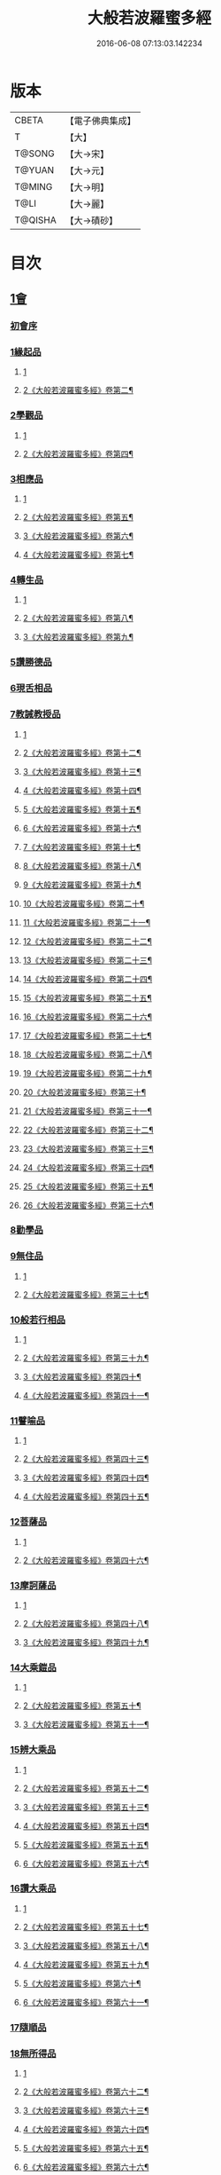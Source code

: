 #+TITLE: 大般若波羅蜜多經 
#+DATE: 2016-06-08 07:13:03.142234

* 版本
 |     CBETA|【電子佛典集成】|
 |         T|【大】     |
 |    T@SONG|【大→宋】   |
 |    T@YUAN|【大→元】   |
 |    T@MING|【大→明】   |
 |      T@LI|【大→麗】   |
 |   T@QISHA|【大→磧砂】  |

* 目次
** [[file:KR6c0001_001.txt::001-0001a2][1會]]
*** [[file:KR6c0001_001.txt::001-0001a2][初會序]]
*** [[file:KR6c0001_001.txt::001-0001b5][1緣起品]]
**** [[file:KR6c0001_001.txt::001-0001b5][1]]
**** [[file:KR6c0001_002.txt::002-0005c4][2《大般若波羅蜜多經》卷第二¶]]
*** [[file:KR6c0001_003.txt::003-0011c4][2學觀品]]
**** [[file:KR6c0001_003.txt::003-0011c4][1]]
**** [[file:KR6c0001_004.txt::004-0017a3][2《大般若波羅蜜多經》卷第四¶]]
*** [[file:KR6c0001_004.txt::004-0020c7][3相應品]]
**** [[file:KR6c0001_004.txt::004-0020c7][1]]
**** [[file:KR6c0001_005.txt::005-0022c2][2《大般若波羅蜜多經》卷第五¶]]
**** [[file:KR6c0001_006.txt::006-0028a20][3《大般若波羅蜜多經》卷第六¶]]
**** [[file:KR6c0001_007.txt::007-0034a2][4《大般若波羅蜜多經》卷第七¶]]
*** [[file:KR6c0001_007.txt::007-0037b14][4轉生品]]
**** [[file:KR6c0001_007.txt::007-0037b14][1]]
**** [[file:KR6c0001_008.txt::008-0039b24][2《大般若波羅蜜多經》卷第八¶]]
**** [[file:KR6c0001_009.txt::009-0045a16][3《大般若波羅蜜多經》卷第九¶]]
*** [[file:KR6c0001_010.txt::010-0050c18][5讚勝德品]]
*** [[file:KR6c0001_010.txt::010-0053b25][6現舌相品]]
*** [[file:KR6c0001_011.txt::011-0056a27][7教誡教授品]]
**** [[file:KR6c0001_011.txt::011-0056a27][1]]
**** [[file:KR6c0001_012.txt::012-0062a19][2《大般若波羅蜜多經》卷第十二¶]]
**** [[file:KR6c0001_013.txt::013-0067c25][3《大般若波羅蜜多經》卷第十三¶]]
**** [[file:KR6c0001_014.txt::014-0073b22][4《大般若波羅蜜多經》卷第十四¶]]
**** [[file:KR6c0001_015.txt::015-0079a21][5《大般若波羅蜜多經》卷第十五¶]]
**** [[file:KR6c0001_016.txt::016-0085a11][6《大般若波羅蜜多經》卷第十六¶]]
**** [[file:KR6c0001_017.txt::017-0090c13][7《大般若波羅蜜多經》卷第十七¶]]
**** [[file:KR6c0001_018.txt::018-0096a7][8《大般若波羅蜜多經》卷第十八¶]]
**** [[file:KR6c0001_019.txt::019-0102a23][9《大般若波羅蜜多經》卷第十九¶]]
**** [[file:KR6c0001_020.txt::020-0107c23][10《大般若波羅蜜多經》卷第二十¶]]
**** [[file:KR6c0001_021.txt::021-0114a11][11《大般若波羅蜜多經》卷第二十一¶]]
**** [[file:KR6c0001_022.txt::022-0120a15][12《大般若波羅蜜多經》卷第二十二¶]]
**** [[file:KR6c0001_023.txt::023-0126b2][13《大般若波羅蜜多經》卷第二十三¶]]
**** [[file:KR6c0001_024.txt::024-0131b18][14《大般若波羅蜜多經》卷第二十四¶]]
**** [[file:KR6c0001_025.txt::025-0136c5][15《大般若波羅蜜多經》卷第二十五¶]]
**** [[file:KR6c0001_026.txt::026-0143a2][16《大般若波羅蜜多經》卷第二十六¶]]
**** [[file:KR6c0001_027.txt::027-0148b2][17《大般若波羅蜜多經》卷第二十七¶]]
**** [[file:KR6c0001_028.txt::028-0153c7][18《大般若波羅蜜多經》卷第二十八¶]]
**** [[file:KR6c0001_029.txt::029-0159b2][19《大般若波羅蜜多經》卷第二十九¶]]
**** [[file:KR6c0001_030.txt::030-0165a7][20《大般若波羅蜜多經》卷第三十¶]]
**** [[file:KR6c0001_031.txt::031-0170a24][21《大般若波羅蜜多經》卷第三十一¶]]
**** [[file:KR6c0001_032.txt::032-0176a2][22《大般若波羅蜜多經》卷第三十二¶]]
**** [[file:KR6c0001_033.txt::033-0181c11][23《大般若波羅蜜多經》卷第三十三¶]]
**** [[file:KR6c0001_034.txt::034-0187a25][24《大般若波羅蜜多經》卷第三十四¶]]
**** [[file:KR6c0001_035.txt::035-0192c8][25《大般若波羅蜜多經》卷第三十五¶]]
**** [[file:KR6c0001_036.txt::036-0198a17][26《大般若波羅蜜多經》卷第三十六¶]]
*** [[file:KR6c0001_036.txt::036-0199c23][8勸學品]]
*** [[file:KR6c0001_036.txt::036-0203a1][9無住品]]
**** [[file:KR6c0001_036.txt::036-0203a1][1]]
**** [[file:KR6c0001_037.txt::037-0204a2][2《大般若波羅蜜多經》卷第三十七¶]]
*** [[file:KR6c0001_038.txt::038-0210a20][10般若行相品]]
**** [[file:KR6c0001_038.txt::038-0210a20][1]]
**** [[file:KR6c0001_039.txt::039-0216b15][2《大般若波羅蜜多經》卷第三十九¶]]
**** [[file:KR6c0001_040.txt::040-0222b2][3《大般若波羅蜜多經》卷第四十¶]]
**** [[file:KR6c0001_041.txt::041-0227c2][4《大般若波羅蜜多經》卷第四十一¶]]
*** [[file:KR6c0001_042.txt::042-0234a15][11譬喻品]]
**** [[file:KR6c0001_042.txt::042-0234a15][1]]
**** [[file:KR6c0001_043.txt::043-0239b24][2《大般若波羅蜜多經》卷第四十三¶]]
**** [[file:KR6c0001_044.txt::044-0245a23][3《大般若波羅蜜多經》卷第四十四¶]]
**** [[file:KR6c0001_045.txt::045-0251a22][4《大般若波羅蜜多經》卷第四十五¶]]
*** [[file:KR6c0001_045.txt::045-0255c19][12菩薩品]]
**** [[file:KR6c0001_045.txt::045-0255c19][1]]
**** [[file:KR6c0001_046.txt::046-0257a10][2《大般若波羅蜜多經》卷第四十六¶]]
*** [[file:KR6c0001_047.txt::047-0263a13][13摩訶薩品]]
**** [[file:KR6c0001_047.txt::047-0263a13][1]]
**** [[file:KR6c0001_048.txt::048-0268b18][2《大般若波羅蜜多經》卷第四十八¶]]
**** [[file:KR6c0001_049.txt::049-0274a14][3《大般若波羅蜜多經》卷第四十九¶]]
*** [[file:KR6c0001_049.txt::049-0276c25][14大乘鎧品]]
**** [[file:KR6c0001_049.txt::049-0276c25][1]]
**** [[file:KR6c0001_050.txt::050-0280a9][2《大般若波羅蜜多經》卷第五十¶]]
**** [[file:KR6c0001_051.txt::051-0287a2][3《大般若波羅蜜多經》卷第五十一¶]]
*** [[file:KR6c0001_051.txt::051-0290a25][15辨大乘品]]
**** [[file:KR6c0001_051.txt::051-0290a25][1]]
**** [[file:KR6c0001_052.txt::052-0292a1][2《大般若波羅蜜多經》卷第五十二¶]]
**** [[file:KR6c0001_053.txt::053-0298a4][3《大般若波羅蜜多經》卷第五十三¶]]
**** [[file:KR6c0001_054.txt::054-0303c11][4《大般若波羅蜜多經》卷第五十四¶]]
**** [[file:KR6c0001_055.txt::055-0309b2][5《大般若波羅蜜多經》卷第五十五¶]]
**** [[file:KR6c0001_056.txt::056-0315b4][6《大般若波羅蜜多經》卷第五十六¶]]
*** [[file:KR6c0001_056.txt::056-0318c17][16讚大乘品]]
**** [[file:KR6c0001_056.txt::056-0318c17][1]]
**** [[file:KR6c0001_057.txt::057-0321a8][2《大般若波羅蜜多經》卷第五十七¶]]
**** [[file:KR6c0001_058.txt::058-0326b26][3《大般若波羅蜜多經》卷第五十八¶]]
**** [[file:KR6c0001_059.txt::059-0332a2][4《大般若波羅蜜多經》卷第五十九¶]]
**** [[file:KR6c0001_060.txt::060-0337b7][5《大般若波羅蜜多經》卷第六十¶]]
**** [[file:KR6c0001_061.txt::061-0343a4][6《大般若波羅蜜多經》卷第六十一¶]]
*** [[file:KR6c0001_061.txt::061-0343b11][17隨順品]]
*** [[file:KR6c0001_061.txt::061-0344c5][18無所得品]]
**** [[file:KR6c0001_061.txt::061-0344c5][1]]
**** [[file:KR6c0001_062.txt::062-0348c4][2《大般若波羅蜜多經》卷第六十二¶]]
**** [[file:KR6c0001_063.txt::063-0353c21][3《大般若波羅蜜多經》卷第六十三¶]]
**** [[file:KR6c0001_064.txt::064-0359b2][4《大般若波羅蜜多經》卷第六十四¶]]
**** [[file:KR6c0001_065.txt::065-0364c25][5《大般若波羅蜜多經》卷第六十五¶]]
**** [[file:KR6c0001_066.txt::066-0371a10][6《大般若波羅蜜多經》卷第六十六¶]]
**** [[file:KR6c0001_067.txt::067-0376c6][7《大般若波羅蜜多經》卷第六十七¶]]
**** [[file:KR6c0001_068.txt::068-0382b8][8《大般若波羅蜜多經》卷第六十八¶]]
**** [[file:KR6c0001_069.txt::069-0388a9][9《大般若波羅蜜多經》卷第六十九¶]]
**** [[file:KR6c0001_070.txt::070-0393c20][10《大般若波羅蜜多經》卷第七十¶]]
*** [[file:KR6c0001_070.txt::070-0396a19][19觀行品]]
**** [[file:KR6c0001_070.txt::070-0396a19][1]]
**** [[file:KR6c0001_071.txt::071-0399c7][2《大般若波羅蜜多經》卷第七十一¶]]
**** [[file:KR6c0001_072.txt::072-0405b13][3《大般若波羅蜜多經》卷第七十二¶]]
**** [[file:KR6c0001_073.txt::073-0410b12][4《大般若波羅蜜多經》卷第七十三¶]]
**** [[file:KR6c0001_074.txt::074-0415c15][5《大般若波羅蜜多經》卷第七十四¶]]
*** [[file:KR6c0001_074.txt::074-0418a6][20無生品]]
**** [[file:KR6c0001_074.txt::074-0418a6][1]]
**** [[file:KR6c0001_075.txt::075-0421b23][2《大般若波羅蜜多經》卷第七十五¶]]
*** [[file:KR6c0001_075.txt::075-0424a15][21淨道品]]
**** [[file:KR6c0001_075.txt::075-0424a15][1]]
**** [[file:KR6c0001_076.txt::076-0427a3][2《大般若波羅蜜多經》卷第七十六¶]]
*** [[file:KR6c0001_077.txt::077-0431c4][22天帝品]]
**** [[file:KR6c0001_077.txt::077-0431c4][1]]
**** [[file:KR6c0001_078.txt::078-0436c6][2《大般若波羅蜜多經》卷第七十八¶]]
**** [[file:KR6c0001_079.txt::079-0442a3][3《大般若波羅蜜多經》卷第七十九¶]]
**** [[file:KR6c0001_080.txt::080-0447b4][4《大般若波羅蜜多經》卷第八十¶]]
**** [[file:KR6c0001_081.txt::081-0452c4][5《大般若波羅蜜多經》卷第八十一¶]]
*** [[file:KR6c0001_081.txt::081-0454b6][23諸天子品]]
**** [[file:KR6c0001_081.txt::081-0454b6][1]]
**** [[file:KR6c0001_082.txt::082-0458a8][2《大般若波羅蜜多經》卷第八十二¶]]
*** [[file:KR6c0001_082.txt::082-0458c28][24受教品]]
**** [[file:KR6c0001_082.txt::082-0458c28][1]]
**** [[file:KR6c0001_083.txt::083-0463a4][2《大般若波羅蜜多經》卷第八十三¶]]
**** [[file:KR6c0001_084.txt::084-0468a9][3《大般若波羅蜜多經》卷第八十四¶]]
*** [[file:KR6c0001_084.txt::084-0471b24][25散花品]]
*** [[file:KR6c0001_085.txt::085-0473b5][26學般若品]]
**** [[file:KR6c0001_085.txt::085-0473b5][1]]
**** [[file:KR6c0001_086.txt::086-0478b20][2《大般若波羅蜜多經》卷第八十六¶]]
**** [[file:KR6c0001_087.txt::087-0483c13][3《大般若波羅蜜多經》卷第八十七¶]]
**** [[file:KR6c0001_088.txt::088-0489a3][4《大般若波羅蜜多經》卷第八十八¶]]
**** [[file:KR6c0001_089.txt::089-0494a17][5《大般若波羅蜜多經》卷第八十九¶]]
*** [[file:KR6c0001_089.txt::089-0497b29][27求般若品]]
**** [[file:KR6c0001_089.txt::089-0497b29][1]]
**** [[file:KR6c0001_090.txt::090-0499b13][2《大般若波羅蜜多經》卷第九十¶]]
**** [[file:KR6c0001_091.txt::091-0504c2][3《大般若波羅蜜多經》卷第九十一¶]]
**** [[file:KR6c0001_092.txt::092-0510b4][4《大般若波羅蜜多經》卷第九十二¶]]
**** [[file:KR6c0001_093.txt::093-0515c5][5《大般若波羅蜜多經》卷第九十三¶]]
**** [[file:KR6c0001_094.txt::094-0520c25][6《大般若波羅蜜多經》卷第九十四¶]]
**** [[file:KR6c0001_095.txt::095-0526a16][7《大般若波羅蜜多經》卷第九十五¶]]
**** [[file:KR6c0001_096.txt::096-0531a21][8《大般若波羅蜜多經》卷第九十六¶]]
**** [[file:KR6c0001_097.txt::097-0536b2][9《大般若波羅蜜多經》卷第九十七¶]]
**** [[file:KR6c0001_098.txt::098-0541c5][10《大般若波羅蜜多經》卷第九十八¶]]
*** [[file:KR6c0001_098.txt::098-0542c2][28歎眾德品]]
**** [[file:KR6c0001_098.txt::098-0542c2][1]]
**** [[file:KR6c0001_099.txt::099-0547a5][2《大般若波羅蜜多經》卷第九十九¶]]
*** [[file:KR6c0001_099.txt::099-0550a10][29攝受品]]
**** [[file:KR6c0001_099.txt::099-0550a10][1]]
**** [[file:KR6c0001_100.txt::100-0552c2][2《大般若波羅蜜多經》卷第一百¶]]
**** [[file:KR6c0001_101.txt::101-0559a2][3《大般若波羅蜜多經》卷第一百一¶]]
**** [[file:KR6c0001_102.txt::102-0564a10][4《大般若波羅蜜多經》卷第一百二¶]]
**** [[file:KR6c0001_103.txt::103-0569b4][5《大般若波羅蜜多經》卷第一百三¶]]
*** [[file:KR6c0001_103.txt::103-0570c15][30校量功德品]]
**** [[file:KR6c0001_103.txt::103-0570c15][1]]
**** [[file:KR6c0001_104.txt::104-0574b15][2《大般若波羅蜜多經》卷第一百四¶]]
**** [[file:KR6c0001_105.txt::105-0579b12][3《大般若波羅蜜多經》卷第一百五¶]]
**** [[file:KR6c0001_106.txt::106-0584b15][4《大般若波羅蜜多經》卷第一百六¶]]
**** [[file:KR6c0001_107.txt::107-0589b25][5《大般若波羅蜜多經》卷第一百七¶]]
**** [[file:KR6c0001_108.txt::108-0594c15][6《大般若波羅蜜多經》卷第一百八¶]]
**** [[file:KR6c0001_109.txt::109-0599c11][7《大般若波羅蜜多經》卷第一百九¶]]
**** [[file:KR6c0001_110.txt::110-0604c9][8《大般若波羅蜜多經》卷第一百¶]]
**** [[file:KR6c0001_111.txt::111-0610b2][9《大般若波羅蜜多經》卷第一百一¶]]
**** [[file:KR6c0001_112.txt::112-0615b12][10《大般若波羅蜜多經》卷第一百一¶]]
**** [[file:KR6c0001_113.txt::113-0620c2][11《大般若波羅蜜多經》卷第一百一¶]]
**** [[file:KR6c0001_114.txt::114-0626a9][12《大般若波羅蜜多經》卷第一百一十¶]]
**** [[file:KR6c0001_115.txt::115-0630c17][13《大般若波羅蜜多經》卷第一百一¶]]
**** [[file:KR6c0001_116.txt::116-0636a2][14《大般若波羅蜜多經》卷第一百一¶]]
**** [[file:KR6c0001_117.txt::117-0640c24][15《大般若波羅蜜多經》卷第一百一¶]]
**** [[file:KR6c0001_118.txt::118-0646a10][16《大般若波羅蜜多經》卷第一百一¶]]
**** [[file:KR6c0001_119.txt::119-0650c13][17《大般若波羅蜜多經》卷第一百一¶]]
**** [[file:KR6c0001_120.txt::120-0656a7][18《大般若波羅蜜多經》卷第一百二¶]]
**** [[file:KR6c0001_121.txt::121-0661b9][19《大般若波羅蜜多經》卷第一百二¶]]
**** [[file:KR6c0001_122.txt::122-0666c12][20《大般若波羅蜜多經》卷第一百二¶]]
**** [[file:KR6c0001_123.txt::123-0672a3][21《大般若波羅蜜多經》卷第一百二¶]]
**** [[file:KR6c0001_124.txt::124-0677b20][22《大般若波羅蜜多經》卷第一百二¶]]
**** [[file:KR6c0001_125.txt::125-0682c19][23《大般若波羅蜜多經》卷第一百二¶]]
**** [[file:KR6c0001_126.txt::126-0689a2][24《大般若波羅蜜多經》卷第一百二¶]]
**** [[file:KR6c0001_127.txt::127-0694a2][25《大般若波羅蜜多經》卷第一百二¶]]
**** [[file:KR6c0001_128.txt::128-0699b4][26《大般若波羅蜜多經》卷第一百二¶]]
**** [[file:KR6c0001_129.txt::129-0704a19][27《大般若波羅蜜多經》卷第一百二¶]]
**** [[file:KR6c0001_130.txt::130-0709a8][28《大般若波羅蜜多經》卷第一百三¶]]
**** [[file:KR6c0001_131.txt::131-0714a18][29《大般若波羅蜜多經》卷第一百三¶]]
**** [[file:KR6c0001_132.txt::132-0719a2][30《大般若波羅蜜多經》卷第一百三¶]]
**** [[file:KR6c0001_133.txt::133-0724b2][31《大般若波羅蜜多經》卷第一百三¶]]
**** [[file:KR6c0001_134.txt::134-0728c10][32《大般若波羅蜜多經》卷第一百三¶]]
**** [[file:KR6c0001_135.txt::135-0733c2][33《大般若波羅蜜多經》卷第一百三¶]]
**** [[file:KR6c0001_136.txt::136-0738b11][34《大般若波羅蜜多經》卷第一百三¶]]
**** [[file:KR6c0001_137.txt::137-0743b18][35《大般若波羅蜜多經》卷第一百三¶]]
**** [[file:KR6c0001_138.txt::138-0748b18][36《大般若波羅蜜多經》卷第一百三¶]]
**** [[file:KR6c0001_139.txt::139-0753b8][37《大般若波羅蜜多經》卷第一百三¶]]
**** [[file:KR6c0001_140.txt::140-0758a20][38《大般若波羅蜜多經》卷第一百四¶]]
**** [[file:KR6c0001_141.txt::141-0763a14][39《大般若波羅蜜多經》卷第一百四¶]]
**** [[file:KR6c0001_142.txt::142-0768a6][40《大般若波羅蜜多經》卷第一百四¶]]
**** [[file:KR6c0001_143.txt::143-0773b9][41《大般若波羅蜜多經》卷第一百四¶]]
**** [[file:KR6c0001_144.txt::144-0778b22][42《大般若波羅蜜多經》卷第一百四¶]]
**** [[file:KR6c0001_145.txt::145-0783b21][43《大般若波羅蜜多經》卷第一百四¶]]
**** [[file:KR6c0001_146.txt::146-0788c15][44《大般若波羅蜜多經》卷第一百四¶]]
**** [[file:KR6c0001_147.txt::147-0793b23][45《大般若波羅蜜多經》卷第一百四¶]]
**** [[file:KR6c0001_148.txt::148-0798c2][46《大般若波羅蜜多經》卷第一百四¶]]
**** [[file:KR6c0001_149.txt::149-0804a2][47《大般若波羅蜜多經》卷第一百四¶]]
**** [[file:KR6c0001_150.txt::150-0808c14][48《大般若波羅蜜多經》卷第一百五¶]]
**** [[file:KR6c0001_151.txt::151-0815a2][49《大般若波羅蜜多經》卷第一百五¶]]
**** [[file:KR6c0001_152.txt::152-0820a13][50《大般若波羅蜜多經》卷第一百五¶]]
**** [[file:KR6c0001_153.txt::153-0825b20][51《大般若波羅蜜多經》卷第一百五¶]]
**** [[file:KR6c0001_154.txt::154-0830c7][52《大般若波羅蜜多經》卷第一百五¶]]
**** [[file:KR6c0001_155.txt::155-0836a2][53《大般若波羅蜜多經》卷第一百五¶]]
**** [[file:KR6c0001_156.txt::156-0840c7][54《大般若波羅蜜多經》卷第一百五¶]]
**** [[file:KR6c0001_157.txt::157-0845c2][55《大般若波羅蜜多經》卷第一百五¶]]
**** [[file:KR6c0001_158.txt::158-0850c4][56《大般若波羅蜜多經》卷第一百五¶]]
**** [[file:KR6c0001_159.txt::159-0855b19][57《大般若波羅蜜多經》卷第一百五¶]]
**** [[file:KR6c0001_160.txt::160-0860c19][58《大般若波羅蜜多經》卷第一百六¶]]
**** [[file:KR6c0001_161.txt::161-0865b2][59《大般若波羅蜜多經》卷第一百六¶]]
**** [[file:KR6c0001_162.txt::162-0871a8][60《大般若波羅蜜多經》卷第一百六¶]]
**** [[file:KR6c0001_163.txt::163-0876a7][61《大般若波羅蜜多經》卷第一百六¶]]
**** [[file:KR6c0001_164.txt::164-0881a15][62《大般若波羅蜜多經》卷第一百六¶]]
**** [[file:KR6c0001_165.txt::165-0886b2][63《大般若波羅蜜多經》卷第一百六¶]]
**** [[file:KR6c0001_166.txt::166-0891c4][64《大般若波羅蜜多經》卷第一百六¶]]
**** [[file:KR6c0001_167.txt::167-0897a14][65《大般若波羅蜜多經》卷第一百六¶]]
**** [[file:KR6c0001_168.txt::168-0902a16][66《大般若波羅蜜多經》卷第一百六¶]]
*** [[file:KR6c0001_168.txt::168-0906c1][31隨喜迴向品]]
**** [[file:KR6c0001_168.txt::168-0906c1][1]]
**** [[file:KR6c0001_169.txt::169-0907a19][2《大般若波羅蜜多經》卷第一百六¶]]
**** [[file:KR6c0001_170.txt::170-0912c23][3《大般若波羅蜜多經》卷第一百七¶]]
**** [[file:KR6c0001_171.txt::171-0918a10][4《大般若波羅蜜多經》卷第一百七¶]]
**** [[file:KR6c0001_172.txt::172-0923a23][5《大般若波羅蜜多經》卷第一百七¶]]
*** [[file:KR6c0001_172.txt::172-0924c10][32讚般若品]]
**** [[file:KR6c0001_172.txt::172-0924c10][1]]
**** [[file:KR6c0001_173.txt::173-0928b11][2《大般若波羅蜜多經》卷第一百七¶]]
**** [[file:KR6c0001_174.txt::174-0933c2][3《大般若波羅蜜多經》卷第一百七¶]]
**** [[file:KR6c0001_175.txt::175-0938c19][4《大般若波羅蜜多經》卷第一百七¶]]
**** [[file:KR6c0001_176.txt::176-0945a2][5《大般若波羅蜜多經》卷第一百七¶]]
**** [[file:KR6c0001_177.txt::177-0950b2][6《大般若波羅蜜多經》卷第一百七¶]]
**** [[file:KR6c0001_178.txt::178-0956a16][7《大般若波羅蜜多經》卷第一百七¶]]
**** [[file:KR6c0001_179.txt::179-0961c9][8《大般若波羅蜜多經》卷第一百七¶]]
**** [[file:KR6c0001_180.txt::180-0967c17][9《大般若波羅蜜多經》卷第一百八¶]]
**** [[file:KR6c0001_181.txt::181-0973b11][10《大般若波羅蜜多經》卷第一百八¶]]
*** [[file:KR6c0001_181.txt::181-0975a26][33謗般若品]]
*** [[file:KR6c0001_182.txt::182-0979a16][34難信解品]]
**** [[file:KR6c0001_182.txt::182-0979a16][1]]
**** [[file:KR6c0001_183.txt::183-0984a15][2《大般若波羅蜜多經》卷第一百八¶]]
**** [[file:KR6c0001_184.txt::184-0989a2][3《大般若波羅蜜多經》卷第一百八¶]]
**** [[file:KR6c0001_185.txt::185-0993c2][4《大般若波羅蜜多經》卷第一百八¶]]
**** [[file:KR6c0001_186.txt::186-0998c9][5《大般若波羅蜜多經》卷第一百八¶]]
**** [[file:KR6c0001_187.txt::187-1003c19][6《大般若波羅蜜多經》卷第一百八¶]]
**** [[file:KR6c0001_188.txt::188-1009a9][7《大般若波羅蜜多經》卷第一百八¶]]
**** [[file:KR6c0001_189.txt::189-1014a24][8《大般若波羅蜜多經》卷第一百八¶]]
**** [[file:KR6c0001_190.txt::190-1018c2][9《大般若波羅蜜多經》卷第一百九¶]]
**** [[file:KR6c0001_191.txt::191-1023b21][10《大般若波羅蜜多經》卷第一百九¶]]
**** [[file:KR6c0001_192.txt::192-1028b15][11《大般若波羅蜜多經》卷第一百九¶]]
**** [[file:KR6c0001_193.txt::193-1033b13][12《大般若波羅蜜多經》卷第一百九¶]]
**** [[file:KR6c0001_194.txt::194-1038a15][13《大般若波羅蜜多經》卷第一百九¶]]
**** [[file:KR6c0001_195.txt::195-1043b2][14《大般若波羅蜜多經》卷第一百九¶]]
**** [[file:KR6c0001_196.txt::196-1048c11][15《大般若波羅蜜多經》卷第一百九¶]]
**** [[file:KR6c0001_197.txt::197-1054a11][16《大般若波羅蜜多經》卷第一百九¶]]
**** [[file:KR6c0001_198.txt::198-1059a2][17《大般若波羅蜜多經》卷第一百九¶]]
**** [[file:KR6c0001_199.txt::199-1064c5][18《大般若波羅蜜多經》卷第一百九¶]]
**** [[file:KR6c0001_200.txt::200-1070a13][19《大般若波羅蜜多經》卷第二百¶]]
** [[file:KR6c0001_201.txt::201-0001a4][1會]]
*** [[file:KR6c0001_201.txt::201-0001a4][34難信解品]]
**** [[file:KR6c0001_201.txt::201-0001a4][20]]
**** [[file:KR6c0001_202.txt::202-0006a19][21《大般若波羅蜜多經》卷第二百二¶]]
**** [[file:KR6c0001_203.txt::203-0011a5][22《大般若波羅蜜多經》卷第二百三¶]]
**** [[file:KR6c0001_204.txt::204-0016b8][23《大般若波羅蜜多經》卷第二百四¶]]
**** [[file:KR6c0001_205.txt::205-0021a25][24《大般若波羅蜜多經》卷第二百五¶]]
**** [[file:KR6c0001_206.txt::206-0026c2][25《大般若波羅蜜多經》卷第二百六¶]]
**** [[file:KR6c0001_207.txt::207-0032a6][26《大般若波羅蜜多經》卷第二百七¶]]
**** [[file:KR6c0001_208.txt::208-0037b14][27《大般若波羅蜜多經》卷第二百八¶]]
**** [[file:KR6c0001_209.txt::209-0042c18][28《大般若波羅蜜多經》卷第二百九¶]]
**** [[file:KR6c0001_210.txt::210-0048a19][29《大般若波羅蜜多經》卷第二百一¶]]
**** [[file:KR6c0001_211.txt::211-0053c6][30《大般若波羅蜜多經》卷第二百一¶]]
**** [[file:KR6c0001_212.txt::212-0059b22][31《大般若波羅蜜多經》卷第二百¶]]
**** [[file:KR6c0001_213.txt::213-0065b19][32《大般若波羅蜜多經》卷第二百一¶]]
**** [[file:KR6c0001_214.txt::214-0070c2][33《大般若波羅蜜多經》卷第二百一¶]]
**** [[file:KR6c0001_215.txt::215-0076a2][34《大般若波羅蜜多經》卷第二百一¶]]
**** [[file:KR6c0001_216.txt::216-0080c14][35《大般若波羅蜜多經》卷第二百一¶]]
**** [[file:KR6c0001_217.txt::217-0085c18][36《大般若波羅蜜多經》卷第二百一¶]]
**** [[file:KR6c0001_218.txt::218-0091a6][37《大般若波羅蜜多經》卷第二百一¶]]
**** [[file:KR6c0001_219.txt::219-0096b22][38《大般若波羅蜜多經》卷第二百一¶]]
**** [[file:KR6c0001_220.txt::220-0102b2][39《大般若波羅蜜多經》卷第二百二¶]]
**** [[file:KR6c0001_221.txt::221-0107b2][40《大般若波羅蜜多經》卷第二百二¶]]
**** [[file:KR6c0001_222.txt::222-0112a19][41《大般若波羅蜜多經》卷第二百二¶]]
**** [[file:KR6c0001_223.txt::223-0117a24][42《大般若波羅蜜多經》卷第二百二¶]]
**** [[file:KR6c0001_224.txt::224-0122a24][43《大般若波羅蜜多經》卷第二百二¶]]
**** [[file:KR6c0001_225.txt::225-0127a24][44《大般若波羅蜜多經》卷第二百二¶]]
**** [[file:KR6c0001_226.txt::226-0134a3][45《大般若波羅蜜多經》卷第二百二¶]]
**** [[file:KR6c0001_227.txt::227-0139a15][46《大般若波羅蜜多經》卷第二百二¶]]
**** [[file:KR6c0001_228.txt::228-0144c6][47《大般若波羅蜜多經》卷第二百二¶]]
**** [[file:KR6c0001_229.txt::229-0150a12][48《大般若波羅蜜多經》卷第二百二¶]]
**** [[file:KR6c0001_230.txt::230-0156a2][49《大般若波羅蜜多經》卷第二百三¶]]
**** [[file:KR6c0001_231.txt::231-0161a10][50《大般若波羅蜜多經》卷第二百三¶]]
**** [[file:KR6c0001_232.txt::232-0166b5][51《大般若波羅蜜多經》卷第二百三¶]]
**** [[file:KR6c0001_233.txt::233-0171c8][52《大般若波羅蜜多經》卷第二百三¶]]
**** [[file:KR6c0001_234.txt::234-0177c10][53《大般若波羅蜜多經》卷第二百三¶]]
**** [[file:KR6c0001_235.txt::235-0183a2][54《大般若波羅蜜多經》卷第二百三¶]]
**** [[file:KR6c0001_236.txt::236-0188a6][55《大般若波羅蜜多經》卷第二百三¶]]
**** [[file:KR6c0001_237.txt::237-0193b9][56《大般若波羅蜜多經》卷第二百三¶]]
**** [[file:KR6c0001_238.txt::238-0198c20][57《大般若波羅蜜多經》卷第二百三¶]]
**** [[file:KR6c0001_239.txt::239-0204a15][58《大般若波羅蜜多經》卷第二百三¶]]
**** [[file:KR6c0001_240.txt::240-0209c7][59《大般若波羅蜜多經》卷第二百¶]]
**** [[file:KR6c0001_241.txt::241-0214c2][60《大般若波羅蜜多經》卷第二百四¶]]
**** [[file:KR6c0001_242.txt::242-0219c11][61《大般若波羅蜜多經》卷第二百四¶]]
**** [[file:KR6c0001_243.txt::243-0224c15][62《大般若波羅蜜多經》卷第二百四¶]]
**** [[file:KR6c0001_244.txt::244-0230a6][63《大般若波羅蜜多經》卷第二百四¶]]
**** [[file:KR6c0001_245.txt::245-0235c12][64《大般若波羅蜜多經》卷第二百四¶]]
**** [[file:KR6c0001_246.txt::246-0241a5][65《大般若波羅蜜多經》卷第二百四¶]]
**** [[file:KR6c0001_247.txt::247-0246a2][66《大般若波羅蜜多經》卷第二百四¶]]
**** [[file:KR6c0001_248.txt::248-0251a23][67《大般若波羅蜜多經》卷第二百四¶]]
**** [[file:KR6c0001_249.txt::249-0256a5][68《大般若波羅蜜多經》卷第二百四¶]]
**** [[file:KR6c0001_250.txt::250-0261b7][69《大般若波羅蜜多經》卷第二百五¶]]
**** [[file:KR6c0001_251.txt::251-0267a2][70《大般若波羅蜜多經》卷第二百五¶]]
**** [[file:KR6c0001_252.txt::252-0273a2][71《大般若波羅蜜多經》卷第二百五¶]]
**** [[file:KR6c0001_253.txt::253-0278c2][72《大般若波羅蜜多經》卷第二百五¶]]
**** [[file:KR6c0001_254.txt::254-0283c6][73《大般若波羅蜜多經》卷第二百五¶]]
**** [[file:KR6c0001_255.txt::255-0289a13][74《大般若波羅蜜多經》卷第二百五¶]]
**** [[file:KR6c0001_256.txt::256-0294b2][75《大般若波羅蜜多經》卷第二百五¶]]
**** [[file:KR6c0001_257.txt::257-0299a21][76《大般若波羅蜜多經》卷第二百五¶]]
**** [[file:KR6c0001_258.txt::258-0304a20][77《大般若波羅蜜多經》卷第二百五¶]]
**** [[file:KR6c0001_259.txt::259-0309b10][78《大般若波羅蜜多經》卷第二百五¶]]
**** [[file:KR6c0001_260.txt::260-0314c4][79《大般若波羅蜜多經》卷第二百六¶]]
**** [[file:KR6c0001_261.txt::261-0319c7][80《大般若波羅蜜多經》卷第二百六¶]]
**** [[file:KR6c0001_262.txt::262-0324c16][81《大般若波羅蜜多經》卷第二百六¶]]
**** [[file:KR6c0001_263.txt::263-0329c12][82《大般若波羅蜜多經》卷第二百六¶]]
**** [[file:KR6c0001_264.txt::264-0335a19][83《大般若波羅蜜多經》卷第二百六¶]]
**** [[file:KR6c0001_265.txt::265-0340a14][84《大般若波羅蜜多經》卷第二百六¶]]
**** [[file:KR6c0001_266.txt::266-0345a10][85《大般若波羅蜜多經》卷第二百六¶]]
**** [[file:KR6c0001_267.txt::267-0350c11][86《大般若波羅蜜多經》卷第二百六¶]]
**** [[file:KR6c0001_268.txt::268-0355c12][87《大般若波羅蜜多經》卷第二百六¶]]
**** [[file:KR6c0001_269.txt::269-0361a2][88《大般若波羅蜜多經》卷第二百六¶]]
**** [[file:KR6c0001_270.txt::270-0366b1][89《大般若波羅蜜多經》卷第二百七¶]]
**** [[file:KR6c0001_271.txt::271-0371b17][90《大般若波羅蜜多經》卷第二百七¶]]
**** [[file:KR6c0001_272.txt::272-0376c8][91《大般若波羅蜜多經》卷第二百七¶]]
**** [[file:KR6c0001_273.txt::273-0381c2][92《大般若波羅蜜多經》卷第二百七¶]]
**** [[file:KR6c0001_274.txt::274-0386c17][93《大般若波羅蜜多經》卷第二百七¶]]
**** [[file:KR6c0001_275.txt::275-0392a2][94《大般若波羅蜜多經》卷第二百七¶]]
**** [[file:KR6c0001_276.txt::276-0398a2][95《大般若波羅蜜多經》卷第二百七¶]]
**** [[file:KR6c0001_277.txt::277-0403a14][96《大般若波羅蜜多經》卷第二百七¶]]
**** [[file:KR6c0001_278.txt::278-0409a2][97《大般若波羅蜜多經》卷第二百七¶]]
**** [[file:KR6c0001_279.txt::279-0414a24][98《大般若波羅蜜多經》卷第二百七¶]]
**** [[file:KR6c0001_280.txt::280-0419a2][99《大般若波羅蜜多經》卷第二百八¶]]
**** [[file:KR6c0001_281.txt::281-0424b7][100《大般若波羅蜜多經》卷第二百八¶]]
**** [[file:KR6c0001_282.txt::282-0430a17][101《大般若波羅蜜多經》卷第二百八¶]]
**** [[file:KR6c0001_283.txt::283-0436a20][102《大般若波羅蜜多經》卷第二百八¶]]
**** [[file:KR6c0001_284.txt::284-0442b6][103《大般若波羅蜜多經》卷第二百八¶]]
*** [[file:KR6c0001_285.txt::285-0448a17][35讚清淨品]]
**** [[file:KR6c0001_285.txt::285-0448a17][1]]
**** [[file:KR6c0001_286.txt::286-0453b4][2《大般若波羅蜜多經》卷第二百八¶]]
**** [[file:KR6c0001_287.txt::287-0458b7][3《大般若波羅蜜多經》卷第二百八¶]]
*** [[file:KR6c0001_287.txt::287-0461b22][36著不著相品]]
**** [[file:KR6c0001_287.txt::287-0461b22][1]]
**** [[file:KR6c0001_288.txt::288-0463b14][2《大般若波羅蜜多經》卷第二百八¶]]
**** [[file:KR6c0001_289.txt::289-0468b12][3《大般若波羅蜜多經》卷第二百八¶]]
**** [[file:KR6c0001_290.txt::290-0473a12][4《大般若波羅蜜多經》卷第二百九¶]]
**** [[file:KR6c0001_291.txt::291-0477c4][5《大般若波羅蜜多經》卷第二百九¶]]
*** [[file:KR6c0001_292.txt::292-0484a27][37說般若相品]]
**** [[file:KR6c0001_292.txt::292-0484a27][1]]
**** [[file:KR6c0001_293.txt::293-0488a2][2《大般若波羅蜜多經》卷第二百九¶]]
**** [[file:KR6c0001_294.txt::294-0493a13][3《大般若波羅蜜多經》卷第二百九¶]]
**** [[file:KR6c0001_295.txt::295-0498b20][4《大般若波羅蜜多經》卷第二百九¶]]
*** [[file:KR6c0001_296.txt::296-0506c24][38波羅蜜多品]]
*** [[file:KR6c0001_297.txt::297-0509c17][39難聞功德品]]
**** [[file:KR6c0001_297.txt::297-0509c17][1]]
**** [[file:KR6c0001_298.txt::298-0514b10][2《大般若波羅蜜多經》卷第二百九¶]]
**** [[file:KR6c0001_299.txt::299-0519c2][3《大般若波羅蜜多經》卷第二百九¶]]
**** [[file:KR6c0001_300.txt::300-0524b2][4《大般若波羅蜜多經》卷第三百¶]]
**** [[file:KR6c0001_301.txt::301-0531a2][5《大般若波羅蜜多經》卷第三百一¶]]
**** [[file:KR6c0001_302.txt::302-0535c21][6《大般若波羅蜜多經》卷第三百二¶]]
*** [[file:KR6c0001_303.txt::303-0541a27][40魔事品]]
**** [[file:KR6c0001_303.txt::303-0541a27][1]]
**** [[file:KR6c0001_304.txt::304-0547b23][2《大般若波羅蜜多經》卷第三百四¶]]
*** [[file:KR6c0001_305.txt::305-0552c8][41佛母品]]
**** [[file:KR6c0001_305.txt::305-0552c8][1]]
**** [[file:KR6c0001_306.txt::306-0557b25][2《大般若波羅蜜多經》卷第三百六¶]]
**** [[file:KR6c0001_307.txt::307-0562c23][3《大般若波羅蜜多經》卷第三百七¶]]
*** [[file:KR6c0001_308.txt::308-0571a22][42不思議等品]]
**** [[file:KR6c0001_308.txt::308-0571a22][1]]
**** [[file:KR6c0001_309.txt::309-0573c2][2《大般若波羅蜜多經》卷第三百九¶]]
*** [[file:KR6c0001_310.txt::310-0580b23][43辦事品]]
*** [[file:KR6c0001_311.txt::311-0586b8][44眾喻品]]
**** [[file:KR6c0001_311.txt::311-0586b8][1]]
**** [[file:KR6c0001_312.txt::312-0589a6][2《大般若波羅蜜多經》卷第三百一¶]]
*** [[file:KR6c0001_313.txt::313-0597a20][45真善友品]]
**** [[file:KR6c0001_313.txt::313-0597a20][1]]
**** [[file:KR6c0001_314.txt::314-0600a11][2《大般若波羅蜜多經》卷第三百一¶]]
**** [[file:KR6c0001_315.txt::315-0605a22][3《大般若波羅蜜多經》卷第三百一¶]]
*** [[file:KR6c0001_316.txt::316-0614b10][46趣智品]]
**** [[file:KR6c0001_316.txt::316-0614b10][1]]
**** [[file:KR6c0001_317.txt::317-0615b22][2《大般若波羅蜜多經》卷第三百一¶]]
*** [[file:KR6c0001_318.txt::318-0624a9][47真如品]]
**** [[file:KR6c0001_318.txt::318-0624a9][1]]
**** [[file:KR6c0001_319.txt::319-0626a22][2《大般若波羅蜜多經》卷第三百一¶]]
**** [[file:KR6c0001_320.txt::320-0631c4][3《大般若波羅蜜多經》卷第三百二¶]]
**** [[file:KR6c0001_321.txt::321-0637b5][4《大般若波羅蜜多經》卷第三百二¶]]
**** [[file:KR6c0001_322.txt::322-0642c9][5《大般若波羅蜜多經》卷第三百二¶]]
**** [[file:KR6c0001_323.txt::323-0648b9][6《大般若波羅蜜多經》卷第三百二¶]]
*** [[file:KR6c0001_324.txt::324-0657a23][48菩薩住品]]
*** [[file:KR6c0001_325.txt::325-0662b7][49不退轉品]]
**** [[file:KR6c0001_325.txt::325-0662b7][1]]
**** [[file:KR6c0001_326.txt::326-0666a3][2《大般若波羅蜜多經》卷第三百二¶]]
**** [[file:KR6c0001_327.txt::327-0671c2][3《大般若波羅蜜多經》卷第三百二¶]]
*** [[file:KR6c0001_328.txt::328-0677b10][50巧方便品]]
**** [[file:KR6c0001_328.txt::328-0677b10][1]]
**** [[file:KR6c0001_329.txt::329-0683a9][2《大般若波羅蜜多經》卷第三百二¶]]
*** [[file:KR6c0001_330.txt::330-0692a24][51願行品]]
*** [[file:KR6c0001_331.txt::331-0697c7][52殑伽天品]]
*** [[file:KR6c0001_331.txt::331-0698b13][53善學品]]
**** [[file:KR6c0001_331.txt::331-0698b13][1]]
**** [[file:KR6c0001_332.txt::332-0699c24][2《大般若波羅蜜多經》卷第三百三¶]]
**** [[file:KR6c0001_333.txt::333-0705b8][3《大般若波羅蜜多經》卷第三百三¶]]
**** [[file:KR6c0001_334.txt::334-0710c20][4《大般若波羅蜜多經》卷第三百三¶]]
*** [[file:KR6c0001_335.txt::335-0717c12][54斷分別品]]
**** [[file:KR6c0001_335.txt::335-0717c12][1]]
**** [[file:KR6c0001_336.txt::336-0721c19][2《大般若波羅蜜多經》卷第三百三¶]]
*** [[file:KR6c0001_337.txt::337-0726c27][55巧便學品]]
**** [[file:KR6c0001_337.txt::337-0726c27][1]]
**** [[file:KR6c0001_338.txt::338-0732b2][2《大般若波羅蜜多經》卷第三百三¶]]
**** [[file:KR6c0001_339.txt::339-0737c2][3《大般若波羅蜜多經》卷第三百三¶]]
**** [[file:KR6c0001_340.txt::340-0743a10][4《大般若波羅蜜多經》卷第三百四¶]]
*** [[file:KR6c0001_341.txt::341-0752a14][56願喻品]]
*** [[file:KR6c0001_342.txt::342-0758a27][57堅等讚品]]
**** [[file:KR6c0001_342.txt::342-0758a27][1]]
**** [[file:KR6c0001_343.txt::343-0759c20][2《大般若波羅蜜多經》卷第三百四¶]]
**** [[file:KR6c0001_344.txt::344-0765a10][3《大般若波羅蜜多經》卷第三百四¶]]
**** [[file:KR6c0001_345.txt::345-0770b18][4《大般若波羅蜜多經》卷第三百四¶]]
*** [[file:KR6c0001_346.txt::346-0778c2][58囑累品]]
*** [[file:KR6c0001_347.txt::347-0785a19][59無盡品]]
**** [[file:KR6c0001_347.txt::347-0785a19][1]]
**** [[file:KR6c0001_348.txt::348-0786c2][2《大般若波羅蜜多經》卷第三百四¶]]
*** [[file:KR6c0001_349.txt::349-0791c5][60相引攝品]]
**** [[file:KR6c0001_349.txt::349-0791c5][1]]
**** [[file:KR6c0001_350.txt::350-0797a2][2《大般若波羅蜜多經》卷第三百五¶]]
*** [[file:KR6c0001_351.txt::351-0803a5][61多問不二品]]
**** [[file:KR6c0001_351.txt::351-0803a5][1]]
**** [[file:KR6c0001_352.txt::352-0808b8][2《大般若波羅蜜多經》卷第三百五¶]]
**** [[file:KR6c0001_353.txt::353-0814b2][3《大般若波羅蜜多經》卷第三百五¶]]
**** [[file:KR6c0001_354.txt::354-0820a9][4《大般若波羅蜜多經》卷第三百五¶]]
**** [[file:KR6c0001_355.txt::355-0825c8][5《大般若波羅蜜多經》卷第三百五¶]]
**** [[file:KR6c0001_356.txt::356-0830c21][6《大般若波羅蜜多經》卷第三百五¶]]
**** [[file:KR6c0001_357.txt::357-0836b2][7《大般若波羅蜜多經》卷第三百五¶]]
**** [[file:KR6c0001_358.txt::358-0842a17][8《大般若波羅蜜多經》卷第三百五¶]]
**** [[file:KR6c0001_359.txt::359-0847c6][9《大般若波羅蜜多經》卷第三百五¶]]
**** [[file:KR6c0001_360.txt::360-0853b2][10《大般若波羅蜜多經》卷第三百六¶]]
**** [[file:KR6c0001_361.txt::361-0858c12][11《大般若波羅蜜多經》卷第三百六¶]]
**** [[file:KR6c0001_362.txt::362-0864a22][12《大般若波羅蜜多經》卷第三百六¶]]
**** [[file:KR6c0001_363.txt::363-0869b12][13《大般若波羅蜜多經》卷第三百六¶]]
*** [[file:KR6c0001_363.txt::363-0873c17][62實說品]]
**** [[file:KR6c0001_363.txt::363-0873c17][1]]
**** [[file:KR6c0001_364.txt::364-0875a2][2《大般若波羅蜜多經》卷第三百六¶]]
*** [[file:KR6c0001_365.txt::365-0882c26][63巧便行品]]
*** [[file:KR6c0001_366.txt::366-0889b27][64遍學道品]]
**** [[file:KR6c0001_366.txt::366-0889b27][1]]
**** [[file:KR6c0001_367.txt::367-0890b2][2《大般若波羅蜜多經》卷第三百六¶]]
**** [[file:KR6c0001_368.txt::368-0895b16][3《大般若波羅蜜多經》卷第三百六¶]]
**** [[file:KR6c0001_369.txt::369-0900c2][4《大般若波羅蜜多經》卷第三百六¶]]
**** [[file:KR6c0001_370.txt::370-0906a23][5《大般若波羅蜜多經》卷第三百七¶]]
**** [[file:KR6c0001_371.txt::371-0911b3][6《大般若波羅蜜多經》卷第三百七¶]]
*** [[file:KR6c0001_372.txt::372-0917b7][65三漸次品]]
*** [[file:KR6c0001_373.txt::373-0926b1][66無相無得品]]
**** [[file:KR6c0001_373.txt::373-0926b1][1]]
**** [[file:KR6c0001_374.txt::374-0927c15][2《大般若波羅蜜多經》卷第三百七¶]]
**** [[file:KR6c0001_375.txt::375-0933b18][3《大般若波羅蜜多經》卷第三百七¶]]
**** [[file:KR6c0001_376.txt::376-0940a2][4《大般若波羅蜜多經》卷第三百七¶]]
**** [[file:KR6c0001_377.txt::377-0945b11][5《大般若波羅蜜多經》卷第三百七¶]]
*** [[file:KR6c0001_378.txt::378-0951c6][67無雜法義品]]
*** [[file:KR6c0001_379.txt::379-0958b15][68諸功德相品]]
**** [[file:KR6c0001_379.txt::379-0958b15][1]]
**** [[file:KR6c0001_380.txt::380-0961b2][2《大般若波羅蜜多經》卷第三百八¶]]
**** [[file:KR6c0001_381.txt::381-0966c10][3《大般若波羅蜜多經》卷第三百八¶]]
**** [[file:KR6c0001_382.txt::382-0972a8][4《大般若波羅蜜多經》卷第三百八¶]]
*** [[file:KR6c0001_383.txt::383-0982a10][69諸法平等品]]
**** [[file:KR6c0001_383.txt::383-0982a10][1]]
**** [[file:KR6c0001_384.txt::384-0983a7][2《大般若波羅蜜多經》卷第三百八¶]]
**** [[file:KR6c0001_385.txt::385-0988b9][3《大般若波羅蜜多經》卷第三百八¶]]
*** [[file:KR6c0001_386.txt::386-0996c3][70不可動品]]
**** [[file:KR6c0001_386.txt::386-0996c3][1]]
**** [[file:KR6c0001_387.txt::387-0998c8][2《大般若波羅蜜多經》卷第三百八¶]]
**** [[file:KR6c0001_388.txt::388-1004a2][3《大般若波羅蜜多經》卷第三百八¶]]
**** [[file:KR6c0001_389.txt::389-1009b16][4《大般若波羅蜜多經》卷第三百八¶]]
*** [[file:KR6c0001_390.txt::390-1019c29][71成熟有情品]]
**** [[file:KR6c0001_390.txt::390-1019c29][1]]
**** [[file:KR6c0001_391.txt::391-1020c8][2《大般若波羅蜜多經》卷第三百九¶]]
**** [[file:KR6c0001_392.txt::392-1026a11][3《大般若波羅蜜多經》卷第三百九¶]]
*** [[file:KR6c0001_393.txt::393-1032a7][72嚴淨佛土品]]
*** [[file:KR6c0001_394.txt::394-1038c19][73淨土方便品]]
*** [[file:KR6c0001_395.txt::395-1044a6][74無性自性品]]
*** [[file:KR6c0001_396.txt::396-1049a27][75勝義瑜伽品]]
*** [[file:KR6c0001_397.txt::397-1057c1][76無動法性品]]
*** [[file:KR6c0001_398.txt::398-1059a14][77常啼菩薩品]]
*** [[file:KR6c0001_399.txt::399-1067b14][78法涌菩薩品]]
*** [[file:KR6c0001_400.txt::400-1073a9][79結勸品]]
** [[file:KR6c0001_401.txt::401-0001a1][2會]]
*** [[file:KR6c0001_401.txt::401-0001a1][序]]
*** [[file:KR6c0001_401.txt::401-0001b5][1緣起品]]
*** [[file:KR6c0001_402.txt::402-0007a20][2歡喜品]]
*** [[file:KR6c0001_402.txt::402-0011b24][3觀照品]]
**** [[file:KR6c0001_402.txt::402-0011b24][1]]
**** [[file:KR6c0001_403.txt::403-0012b16][2《大般若波羅蜜多經》卷第四百三¶]]
**** [[file:KR6c0001_404.txt::404-0018a2][3《大般若波羅蜜多經》卷第四百四¶]]
*** [[file:KR6c0001_405.txt::405-0027a9][4無等等品]]
*** [[file:KR6c0001_405.txt::405-0028a17][5舌根相品]]
*** [[file:KR6c0001_406.txt::406-0028c24][6善現品]]
**** [[file:KR6c0001_406.txt::406-0028c24][1]]
**** [[file:KR6c0001_407.txt::407-0034b15][2《大般若波羅蜜多經》卷第四百七¶]]
**** [[file:KR6c0001_408.txt::408-0040b12][3《大般若波羅蜜多經》卷第四百八¶]]
*** [[file:KR6c0001_408.txt::408-0043a11][7入離生品]]
*** [[file:KR6c0001_408.txt::408-0045b1][8勝軍品]]
*** [[file:KR6c0001_409.txt::409-0049c14][9行相品]]
*** [[file:KR6c0001_410.txt::410-0053a28][10幻喻品]]
*** [[file:KR6c0001_411.txt::411-0057b9][11譬喻品]]
*** [[file:KR6c0001_411.txt::411-0061a12][12斷諸見品]]
*** [[file:KR6c0001_411.txt::411-0062a8][13六到彼岸品]]
*** [[file:KR6c0001_412.txt::412-0067b24][14乘大乘品]]
*** [[file:KR6c0001_413.txt::413-0068b11][15無縛解品]]
*** [[file:KR6c0001_413.txt::413-0072b29][16三摩地品]]
*** [[file:KR6c0001_414.txt::414-0077c7][17念住等品]]
*** [[file:KR6c0001_415.txt::415-0082b20][18修治地品]]
*** [[file:KR6c0001_416.txt::416-0088c25][19出住品]]
*** [[file:KR6c0001_417.txt::417-0094a2][20超勝品]]
*** [[file:KR6c0001_418.txt::418-0097b19][21無所有品]]
**** [[file:KR6c0001_418.txt::418-0097b19][1]]
**** [[file:KR6c0001_419.txt::419-0101c19][2《大般若波羅蜜多經》卷第四百一¶]]
*** [[file:KR6c0001_420.txt::420-0110a4][22隨順品]]
*** [[file:KR6c0001_420.txt::420-0110c13][23無邊際品]]
**** [[file:KR6c0001_420.txt::420-0110c13][1]]
**** [[file:KR6c0001_421.txt::421-0113a2][2《大般若波羅蜜多經》卷第四百二¶]]
**** [[file:KR6c0001_422.txt::422-0118b2][3《大般若波羅蜜多經》卷第四百二¶]]
*** [[file:KR6c0001_423.txt::423-0126b25][24遠離品]]
**** [[file:KR6c0001_423.txt::423-0126b25][1]]
**** [[file:KR6c0001_424.txt::424-0128c17][2《大般若波羅蜜多經》卷第四百二¶]]
*** [[file:KR6c0001_425.txt::425-0133c27][25帝釋品]]
*** [[file:KR6c0001_426.txt::426-0139c12][26信受品]]
*** [[file:KR6c0001_426.txt::426-0141a10][27散花品]]
*** [[file:KR6c0001_427.txt::427-0145c5][28授記品]]
*** [[file:KR6c0001_427.txt::427-0147b12][29攝受品]]
*** [[file:KR6c0001_428.txt::428-0150c23][30窣堵波品]]
*** [[file:KR6c0001_429.txt::429-0155a23][31福生品]]
*** [[file:KR6c0001_429.txt::429-0155c4][32功德品]]
*** [[file:KR6c0001_429.txt::429-0157a11][33外道品]]
*** [[file:KR6c0001_429.txt::429-0158a7][34天來品]]
*** [[file:KR6c0001_430.txt::430-0161c6][35設利羅品]]
*** [[file:KR6c0001_431.txt::431-0166a22][36經文品]]
*** [[file:KR6c0001_432.txt::432-0174b4][37隨喜迴向品]]
**** [[file:KR6c0001_432.txt::432-0174b4][1]]
**** [[file:KR6c0001_433.txt::433-0177a2][2《大般若波羅蜜多經》卷第四百三¶]]
*** [[file:KR6c0001_434.txt::434-0182a19][38大師品]]
*** [[file:KR6c0001_434.txt::434-0186c10][39地獄品]]
**** [[file:KR6c0001_434.txt::434-0186c10][1]]
**** [[file:KR6c0001_435.txt::435-0187b9][2《大般若波羅蜜多經》卷第四百三¶]]
*** [[file:KR6c0001_436.txt::436-0192c18][40清淨品]]
*** [[file:KR6c0001_436.txt::436-0196c21][41無摽幟品]]
*** [[file:KR6c0001_437.txt::437-0202a12][42不可得品]]
*** [[file:KR6c0001_438.txt::438-0204a10][43東北方品]]
**** [[file:KR6c0001_438.txt::438-0204a10][1]]
**** [[file:KR6c0001_439.txt::439-0209c2][2《大般若波羅蜜多經》卷第四百三¶]]
*** [[file:KR6c0001_440.txt::440-0215c7][44魔事品]]
*** [[file:KR6c0001_440.txt::440-0218b12][45不和合品]]
*** [[file:KR6c0001_441.txt::441-0224c1][46佛母品]]
*** [[file:KR6c0001_442.txt::442-0230a26][47示相品]]
**** [[file:KR6c0001_442.txt::442-0230a26][1]]
**** [[file:KR6c0001_443.txt::443-0231c2][2《大般若波羅蜜多經》卷第四百四¶]]
*** [[file:KR6c0001_444.txt::444-0237b5][48成辦品]]
*** [[file:KR6c0001_444.txt::444-0240c17][49船等喻品]]
*** [[file:KR6c0001_445.txt::445-0244a8][50初業品]]
*** [[file:KR6c0001_446.txt::446-0249c13][51調伏貪等品]]
*** [[file:KR6c0001_446.txt::446-0251c22][52真如品]]
**** [[file:KR6c0001_446.txt::446-0251c22][1]]
**** [[file:KR6c0001_447.txt::447-0253a22][2《大般若波羅蜜多經》卷第四百四¶]]
*** [[file:KR6c0001_448.txt::448-0260b17][53不退轉品]]
*** [[file:KR6c0001_449.txt::449-0264a14][54轉不轉品]]
*** [[file:KR6c0001_449.txt::449-0268c3][55甚深義品]]
**** [[file:KR6c0001_449.txt::449-0268c3][1]]
**** [[file:KR6c0001_450.txt::450-0269b5][2《大般若波羅蜜多經》卷第四百五¶]]
*** [[file:KR6c0001_451.txt::451-0274a25][56夢行品]]
*** [[file:KR6c0001_451.txt::451-0275a7][57願行品]]
*** [[file:KR6c0001_451.txt::451-0278b29][58殑伽天品]]
*** [[file:KR6c0001_452.txt::452-0279b12][59習近品]]
*** [[file:KR6c0001_452.txt::452-0283a23][60增上慢品]]
**** [[file:KR6c0001_452.txt::452-0283a23][1]]
**** [[file:KR6c0001_453.txt::453-0284c2][2《大般若波羅蜜多經》卷第四百五¶]]
*** [[file:KR6c0001_454.txt::454-0293a29][61同學品]]
*** [[file:KR6c0001_455.txt::455-0298a9][62同性品]]
*** [[file:KR6c0001_456.txt::456-0301b22][63別品]]
*** [[file:KR6c0001_456.txt::456-0305a5][64堅非堅品]]
*** [[file:KR6c0001_457.txt::457-0310a21][65實語品]]
*** [[file:KR6c0001_458.txt::458-0315a5][66無盡品]]
*** [[file:KR6c0001_459.txt::459-0316c23][67相攝品]]
*** [[file:KR6c0001_460.txt::460-0322b7][68巧便品]]
**** [[file:KR6c0001_460.txt::460-0322b7][1]]
**** [[file:KR6c0001_461.txt::461-0328a2][2《大般若波羅蜜多經》卷第四百六¶]]
**** [[file:KR6c0001_462.txt::462-0333a23][3《大般若波羅蜜多經》卷第四百六¶]]
*** [[file:KR6c0001_463.txt::463-0339b29][69樹喻品]]
*** [[file:KR6c0001_464.txt::464-0343b21][70菩薩行品]]
*** [[file:KR6c0001_464.txt::464-0345a5][71親近品]]
*** [[file:KR6c0001_464.txt::464-0346c19][72遍學品]]
*** [[file:KR6c0001_465.txt::465-0353b21][73漸次品]]
*** [[file:KR6c0001_466.txt::466-0358b20][74無相品]]
*** [[file:KR6c0001_467.txt::467-0364a18][75無雜品]]
*** [[file:KR6c0001_468.txt::468-0369b19][76眾德相品]]
**** [[file:KR6c0001_468.txt::468-0369b19][1]]
**** [[file:KR6c0001_469.txt::469-0371b22][2《大般若波羅蜜多經》卷第四百六¶]]
**** [[file:KR6c0001_470.txt::470-0377a2][3《大般若波羅蜜多經》卷第四百¶]]
*** [[file:KR6c0001_471.txt::471-0384b23][77善達品]]
**** [[file:KR6c0001_471.txt::471-0384b23][1]]
**** [[file:KR6c0001_472.txt::472-0388a6][2《大般若波羅蜜多經》卷第四百七¶]]
*** [[file:KR6c0001_473.txt::473-0394b12][78實際品]]
*** [[file:KR6c0001_474.txt::474-0402c20][79無闕品]]
**** [[file:KR6c0001_474.txt::474-0402c20][1]]
**** [[file:KR6c0001_475.txt::475-0404a18][2《大般若波羅蜜多經》卷第四百七¶]]
*** [[file:KR6c0001_476.txt::476-0409b26][80道土品]]
*** [[file:KR6c0001_477.txt::477-0414c15][81正定品]]
*** [[file:KR6c0001_477.txt::477-0418a25][82佛法品]]
*** [[file:KR6c0001_478.txt::478-0420a19][83無事品]]
*** [[file:KR6c0001_478.txt::478-0422a5][84實說品]]
*** [[file:KR6c0001_478.txt::478-0425b14][85空性品]]
** [[file:KR6c0001_479.txt::479-0427a1][3會]]
*** [[file:KR6c0001_479.txt::479-0427a1][序]]
*** [[file:KR6c0001_479.txt::479-0427b6][1緣起品]]
*** [[file:KR6c0001_479.txt::479-0429b22][2舍利子品]]
**** [[file:KR6c0001_479.txt::479-0429b22][1]]
**** [[file:KR6c0001_480.txt::480-0432c16][2《大般若波羅蜜多經》卷第四百¶]]
**** [[file:KR6c0001_481.txt::481-0438b6][3《大般若波羅蜜多經》卷第四百八¶]]
*** [[file:KR6c0001_482.txt::482-0446c23][3善現品]]
**** [[file:KR6c0001_482.txt::482-0446c23][1]]
**** [[file:KR6c0001_483.txt::483-0449a10][2《大般若波羅蜜多經》卷第四百八¶]]
**** [[file:KR6c0001_484.txt::484-0454c16][3《大般若波羅蜜多經》卷第四百八¶]]
**** [[file:KR6c0001_485.txt::485-0460c2][4《大般若波羅蜜多經》卷第四百八¶]]
**** [[file:KR6c0001_486.txt::486-0466b10][5《大般若波羅蜜多經》卷第四百八¶]]
**** [[file:KR6c0001_487.txt::487-0472a11][6《大般若波羅蜜多經》卷第四百八¶]]
**** [[file:KR6c0001_488.txt::488-0477c17][7《大般若波羅蜜多經》卷第四百八¶]]
**** [[file:KR6c0001_489.txt::489-0483c10][8《大般若波羅蜜多經》卷第四百八¶]]
**** [[file:KR6c0001_490.txt::490-0489a23][9《大般若波羅蜜多經》卷第四百九¶]]
**** [[file:KR6c0001_491.txt::491-0494b13][10《大般若波羅蜜多經》卷第四百九¶]]
**** [[file:KR6c0001_492.txt::492-0499c18][11《大般若波羅蜜多經》卷第四百九¶]]
**** [[file:KR6c0001_493.txt::493-0505b12][12《大般若波羅蜜多經》卷第四百九¶]]
**** [[file:KR6c0001_494.txt::494-0510b24][13《大般若波羅蜜多經》卷第四百九¶]]
**** [[file:KR6c0001_495.txt::495-0515c14][14《大般若波羅蜜多經》卷第四百九¶]]
**** [[file:KR6c0001_496.txt::496-0521a6][15《大般若波羅蜜多經》卷第四百九¶]]
**** [[file:KR6c0001_497.txt::497-0526c2][16《大般若波羅蜜多經》卷第四百九¶]]
**** [[file:KR6c0001_498.txt::498-0532a18][17《大般若波羅蜜多經》卷第四百九¶]]
*** [[file:KR6c0001_498.txt::498-0536b6][4天帝品]]
**** [[file:KR6c0001_498.txt::498-0536b6][1]]
**** [[file:KR6c0001_499.txt::499-0537b18][2《大般若波羅蜜多經》卷第四百九¶]]
*** [[file:KR6c0001_500.txt::500-0546a3][5現窣堵波品]]
**** [[file:KR6c0001_500.txt::500-0546a3][1]]
**** [[file:KR6c0001_501.txt::501-0549a2][2《大般若波羅蜜多經》卷第五百一¶]]
*** [[file:KR6c0001_502.txt::502-0555a29][6稱揚功德品]]
*** [[file:KR6c0001_503.txt::503-0561a29][7佛設利羅品]]
*** [[file:KR6c0001_503.txt::503-0563c29][8福聚品]]
*** [[file:KR6c0001_504.txt::504-0570c9][9隨喜迴向品]]
*** [[file:KR6c0001_505.txt::505-0576b17][10地獄品]]
*** [[file:KR6c0001_506.txt::506-0582b3][11歎淨品]]
*** [[file:KR6c0001_507.txt::507-0587a28][12讚德品]]
*** [[file:KR6c0001_508.txt::508-0589b8][13陀羅尼品]]
*** [[file:KR6c0001_509.txt::509-0596a12][14魔事品]]
*** [[file:KR6c0001_510.txt::510-0601c9][15現世間品]]
*** [[file:KR6c0001_511.txt::511-0607a23][16不思議等品]]
*** [[file:KR6c0001_511.txt::511-0608b10][17譬喻品]]
*** [[file:KR6c0001_512.txt::512-0613a9][18善友品]]
*** [[file:KR6c0001_513.txt::513-0618c23][19真如品]]
*** [[file:KR6c0001_514.txt::514-0625c12][20不退相品]]
*** [[file:KR6c0001_515.txt::515-0634c12][21空相品]]
**** [[file:KR6c0001_515.txt::515-0634c12][1]]
**** [[file:KR6c0001_516.txt::516-0636b2][2《大般若波羅蜜多經》卷第五百一¶]]
*** [[file:KR6c0001_517.txt::517-0644c16][22殑伽天品]]
*** [[file:KR6c0001_517.txt::517-0645b17][23巧便品]]
**** [[file:KR6c0001_517.txt::517-0645b17][1]]
**** [[file:KR6c0001_518.txt::518-0647c14][2《大般若波羅蜜多經》卷第五百一¶]]
**** [[file:KR6c0001_519.txt::519-0653b16][3《大般若波羅蜜多經》卷第五百一¶]]
*** [[file:KR6c0001_520.txt::520-0662b4][24學時品]]
*** [[file:KR6c0001_521.txt::521-0666a5][25見不動品]]
**** [[file:KR6c0001_521.txt::521-0666a5][1]]
**** [[file:KR6c0001_522.txt::522-0672a7][2《大般若波羅蜜多經》卷第五百二¶]]
*** [[file:KR6c0001_523.txt::523-0678a5][26方便善巧品]]
**** [[file:KR6c0001_523.txt::523-0678a5][1]]
**** [[file:KR6c0001_524.txt::524-0683c19][2《大般若波羅蜜多經》卷第五百二¶]]
**** [[file:KR6c0001_525.txt::525-0689c12][3《大般若波羅蜜多經》卷第五百二¶]]
**** [[file:KR6c0001_526.txt::526-0696a12][4《大般若波羅蜜多經》卷第五百二¶]]
*** [[file:KR6c0001_527.txt::527-0702a11][27慧到彼岸品]]
*** [[file:KR6c0001_528.txt::528-0707c16][28妙相品]]
**** [[file:KR6c0001_528.txt::528-0707c16][1]]
**** [[file:KR6c0001_529.txt::529-0713b10][2《大般若波羅蜜多經》卷第五百二¶]]
**** [[file:KR6c0001_530.txt::530-0718c8][3《大般若波羅蜜多經》卷第五百三¶]]
**** [[file:KR6c0001_531.txt::531-0724a14][4《大般若波羅蜜多經》卷第五百三¶]]
*** [[file:KR6c0001_532.txt::532-0730b18][29施等品]]
**** [[file:KR6c0001_532.txt::532-0730b18][1]]
**** [[file:KR6c0001_533.txt::533-0735a19][2《大般若波羅蜜多經》卷第五百三¶]]
**** [[file:KR6c0001_534.txt::534-0740b22][3《大般若波羅蜜多經》卷第五百三¶]]
**** [[file:KR6c0001_535.txt::535-0745c15][4《大般若波羅蜜多經》卷第五百三¶]]
*** [[file:KR6c0001_535.txt::535-0748b15][30佛國品]]
**** [[file:KR6c0001_535.txt::535-0748b15][1]]
**** [[file:KR6c0001_536.txt::536-0751a2][2《大般若波羅蜜多經》卷第五百三¶]]
*** [[file:KR6c0001_536.txt::536-0751b27][31宣化品]]
**** [[file:KR6c0001_536.txt::536-0751b27][1]]
**** [[file:KR6c0001_537.txt::537-0756b2][2《大般若波羅蜜多經》卷第五百三¶]]
** [[file:KR6c0001_538.txt::538-0763a1][4會]]
*** [[file:KR6c0001_538.txt::538-0763a1][序]]
*** [[file:KR6c0001_538.txt::538-0763b6][1妙行品]]
**** [[file:KR6c0001_538.txt::538-0763b6][1]]
**** [[file:KR6c0001_539.txt::539-0768c2][2《大般若波羅蜜多經》卷第五百三¶]]
*** [[file:KR6c0001_539.txt::539-0769c1][2帝釋品]]
*** [[file:KR6c0001_539.txt::539-0772c9][3供養窣堵波品]]
**** [[file:KR6c0001_539.txt::539-0772c9][1]]
**** [[file:KR6c0001_540.txt::540-0774a2][2《大般若波羅蜜多經》卷第五百四¶]]
**** [[file:KR6c0001_541.txt::541-0779b19][3《大般若波羅蜜多經》卷第五百四¶]]
*** [[file:KR6c0001_541.txt::541-0781b23][4稱揚功德品]]
*** [[file:KR6c0001_541.txt::541-0783a18][5福門品]]
**** [[file:KR6c0001_541.txt::541-0783a18][1]]
**** [[file:KR6c0001_542.txt::542-0785b6][2《大般若波羅蜜多經》卷第五百四¶]]
*** [[file:KR6c0001_543.txt::543-0790c18][6隨喜迴向品]]
**** [[file:KR6c0001_543.txt::543-0790c18][1]]
**** [[file:KR6c0001_544.txt::544-0796a24][2《大般若波羅蜜多經》卷第五百四¶]]
*** [[file:KR6c0001_544.txt::544-0798c16][7地獄品]]
*** [[file:KR6c0001_545.txt::545-0801c12][8清淨品]]
*** [[file:KR6c0001_545.txt::545-0804a15][9讚歎品]]
*** [[file:KR6c0001_545.txt::545-0805b28][10總持品]]
**** [[file:KR6c0001_545.txt::545-0805b28][1]]
**** [[file:KR6c0001_546.txt::546-0807b2][2《大般若波羅蜜多經》卷第五百四¶]]
*** [[file:KR6c0001_546.txt::546-0810a11][11魔事品]]
**** [[file:KR6c0001_546.txt::546-0810a11][1]]
**** [[file:KR6c0001_547.txt::547-0813b2][2《大般若波羅蜜多經》卷第五百四¶]]
*** [[file:KR6c0001_547.txt::547-0814b5][12現世間品]]
*** [[file:KR6c0001_547.txt::547-0818a4][13不思議等品]]
*** [[file:KR6c0001_548.txt::548-0818c16][14譬喻品]]
*** [[file:KR6c0001_548.txt::548-0820c12][15天讚品]]
*** [[file:KR6c0001_548.txt::548-0823a20][16真如品]]
**** [[file:KR6c0001_548.txt::548-0823a20][1]]
**** [[file:KR6c0001_549.txt::549-0824b12][2《大般若波羅蜜多經》卷第五百四¶]]
*** [[file:KR6c0001_549.txt::549-0825c17][17不退相品]]
*** [[file:KR6c0001_549.txt::549-0829a1][18空相品]]
**** [[file:KR6c0001_549.txt::549-0829a1][1]]
**** [[file:KR6c0001_550.txt::550-0830a11][2《大般若波羅蜜多經》卷第五百五¶]]
*** [[file:KR6c0001_550.txt::550-0831a2][19深功德品]]
*** [[file:KR6c0001_550.txt::550-0833b18][20殑伽天品]]
*** [[file:KR6c0001_550.txt::550-0834a14][21覺魔事品]]
**** [[file:KR6c0001_550.txt::550-0834a14][1]]
**** [[file:KR6c0001_551.txt::551-0835c21][2《大般若波羅蜜多經》卷第五百五¶]]
*** [[file:KR6c0001_551.txt::551-0839b18][22善友品]]
**** [[file:KR6c0001_551.txt::551-0839b18][1]]
**** [[file:KR6c0001_552.txt::552-0841c10][2《大般若波羅蜜多經》卷第五百五¶]]
*** [[file:KR6c0001_552.txt::552-0842c7][23天主品]]
*** [[file:KR6c0001_552.txt::552-0843c23][24無雜無異品]]
*** [[file:KR6c0001_552.txt::552-0846a23][25迅速品]]
**** [[file:KR6c0001_552.txt::552-0846a23][1]]
**** [[file:KR6c0001_553.txt::553-0847b9][2《大般若波羅蜜多經》卷第五百五¶]]
*** [[file:KR6c0001_553.txt::553-0848c22][26幻喻品]]
*** [[file:KR6c0001_553.txt::553-0851a16][27堅固品]]
**** [[file:KR6c0001_553.txt::553-0851a16][1]]
**** [[file:KR6c0001_554.txt::554-0853a2][2《大般若波羅蜜多經》卷第五百五¶]]
*** [[file:KR6c0001_554.txt::554-0854c4][28散花品]]
*** [[file:KR6c0001_555.txt::555-0859c11][29隨順品]]
** [[file:KR6c0001_556.txt::556-0865b1][5會]]
*** [[file:KR6c0001_556.txt::556-0865b1][序]]
*** [[file:KR6c0001_556.txt::556-0865c6][1善現品]]
*** [[file:KR6c0001_556.txt::556-0870a28][2天帝品]]
*** [[file:KR6c0001_557.txt::557-0872a20][3窣堵波品]]
*** [[file:KR6c0001_557.txt::557-0874c19][4神咒品]]
*** [[file:KR6c0001_558.txt::558-0877c7][5設利羅品]]
*** [[file:KR6c0001_558.txt::558-0879a8][6經典品]]
*** [[file:KR6c0001_558.txt::558-0880b22][7迴向品]]
*** [[file:KR6c0001_559.txt::559-0883b9][8地獄品]]
*** [[file:KR6c0001_559.txt::559-0885b14][9清淨品]]
*** [[file:KR6c0001_559.txt::559-0887c12][10不思議品]]
**** [[file:KR6c0001_559.txt::559-0887c12][1]]
**** [[file:KR6c0001_560.txt::560-0889a6][2《大般若波羅蜜多經》卷第五百六¶]]
*** [[file:KR6c0001_560.txt::560-0890c17][11魔事品]]
*** [[file:KR6c0001_560.txt::560-0892c18][12真如品]]
*** [[file:KR6c0001_561.txt::561-0894b24][13甚深相品]]
*** [[file:KR6c0001_561.txt::561-0896c28][14船等喻品]]
*** [[file:KR6c0001_561.txt::561-0897b9][15如來品]]
**** [[file:KR6c0001_561.txt::561-0897b9][1]]
**** [[file:KR6c0001_562.txt::562-0900a2][2《大般若波羅蜜多經》卷第五百六¶]]
*** [[file:KR6c0001_562.txt::562-0900c13][16不退品]]
*** [[file:KR6c0001_562.txt::562-0903a15][17貪行品]]
**** [[file:KR6c0001_562.txt::562-0903a15][1]]
**** [[file:KR6c0001_563.txt::563-0905a22][2《大般若波羅蜜多經》卷第五百六¶]]
*** [[file:KR6c0001_563.txt::563-0906b29][18姊妹品]]
*** [[file:KR6c0001_563.txt::563-0908b21][19夢行品]]
*** [[file:KR6c0001_564.txt::564-0910b5][20勝意樂品]]
*** [[file:KR6c0001_564.txt::564-0912b19][21修學品]]
*** [[file:KR6c0001_564.txt::564-0913c14][22根栽品]]
**** [[file:KR6c0001_564.txt::564-0913c14][1]]
**** [[file:KR6c0001_565.txt::565-0915b2][2《大般若波羅蜜多經》卷第五百六¶]]
*** [[file:KR6c0001_565.txt::565-0916c18][23付囑品]]
*** [[file:KR6c0001_565.txt::565-0918c23][24見不動佛品]]
** [[file:KR6c0001_566.txt::566-0921a0][6會]]
*** [[file:KR6c0001_566.txt::566-0921a0][序]]
*** [[file:KR6c0001_566.txt::566-0921a24][1緣起品]]
*** [[file:KR6c0001_566.txt::566-0922b5][2通達品]]
*** [[file:KR6c0001_567.txt::567-0926a5][3顯相品]]
*** [[file:KR6c0001_567.txt::567-0929b3][4法界品]]
**** [[file:KR6c0001_567.txt::567-0929b3][1]]
**** [[file:KR6c0001_568.txt::568-0931a24][2《大般若波羅蜜多經》卷第五百六¶]]
*** [[file:KR6c0001_568.txt::568-0933b2][5念住品]]
*** [[file:KR6c0001_569.txt::569-0936c5][6法性品]]
*** [[file:KR6c0001_570.txt::570-0942b5][7平等品]]
*** [[file:KR6c0001_570.txt::570-0944b2][8現相品]]
*** [[file:KR6c0001_571.txt::571-0947b23][9無所得品]]
*** [[file:KR6c0001_571.txt::571-0950c2][10證勸品]]
*** [[file:KR6c0001_572.txt::572-0953a7][11顯德品]]
*** [[file:KR6c0001_572.txt::572-0954c11][12現化品]]
*** [[file:KR6c0001_572.txt::572-0956a6][13陀羅尼品]]
*** [[file:KR6c0001_572.txt::572-0957b14][14勸誡品]]
**** [[file:KR6c0001_572.txt::572-0957b14][1]]
**** [[file:KR6c0001_573.txt::573-0958b2][2《大般若波羅蜜多經》卷第五百七¶]]
*** [[file:KR6c0001_573.txt::573-0959b3][15二行品]]
*** [[file:KR6c0001_573.txt::573-0961c8][16讚歎品]]
*** [[file:KR6c0001_573.txt::573-0963a7][17付囑品]]
** [[file:KR6c0001_574.txt::574-0963c23][7會]]
*** [[file:KR6c0001_574.txt::574-0963c24][序]]
*** [[file:KR6c0001_574.txt::574-0964a22][1《大般若波羅蜜多經》卷第五百七¶]]
*** [[file:KR6c0001_575.txt::575-0969b2][2《大般若波羅蜜多經》卷第五百七¶]]

* 卷
[[file:KR6c0001_001.txt][大般若波羅蜜多經 1]]
[[file:KR6c0001_002.txt][大般若波羅蜜多經 2]]
[[file:KR6c0001_003.txt][大般若波羅蜜多經 3]]
[[file:KR6c0001_004.txt][大般若波羅蜜多經 4]]
[[file:KR6c0001_005.txt][大般若波羅蜜多經 5]]
[[file:KR6c0001_006.txt][大般若波羅蜜多經 6]]
[[file:KR6c0001_007.txt][大般若波羅蜜多經 7]]
[[file:KR6c0001_008.txt][大般若波羅蜜多經 8]]
[[file:KR6c0001_009.txt][大般若波羅蜜多經 9]]
[[file:KR6c0001_010.txt][大般若波羅蜜多經 10]]
[[file:KR6c0001_011.txt][大般若波羅蜜多經 11]]
[[file:KR6c0001_012.txt][大般若波羅蜜多經 12]]
[[file:KR6c0001_013.txt][大般若波羅蜜多經 13]]
[[file:KR6c0001_014.txt][大般若波羅蜜多經 14]]
[[file:KR6c0001_015.txt][大般若波羅蜜多經 15]]
[[file:KR6c0001_016.txt][大般若波羅蜜多經 16]]
[[file:KR6c0001_017.txt][大般若波羅蜜多經 17]]
[[file:KR6c0001_018.txt][大般若波羅蜜多經 18]]
[[file:KR6c0001_019.txt][大般若波羅蜜多經 19]]
[[file:KR6c0001_020.txt][大般若波羅蜜多經 20]]
[[file:KR6c0001_021.txt][大般若波羅蜜多經 21]]
[[file:KR6c0001_022.txt][大般若波羅蜜多經 22]]
[[file:KR6c0001_023.txt][大般若波羅蜜多經 23]]
[[file:KR6c0001_024.txt][大般若波羅蜜多經 24]]
[[file:KR6c0001_025.txt][大般若波羅蜜多經 25]]
[[file:KR6c0001_026.txt][大般若波羅蜜多經 26]]
[[file:KR6c0001_027.txt][大般若波羅蜜多經 27]]
[[file:KR6c0001_028.txt][大般若波羅蜜多經 28]]
[[file:KR6c0001_029.txt][大般若波羅蜜多經 29]]
[[file:KR6c0001_030.txt][大般若波羅蜜多經 30]]
[[file:KR6c0001_031.txt][大般若波羅蜜多經 31]]
[[file:KR6c0001_032.txt][大般若波羅蜜多經 32]]
[[file:KR6c0001_033.txt][大般若波羅蜜多經 33]]
[[file:KR6c0001_034.txt][大般若波羅蜜多經 34]]
[[file:KR6c0001_035.txt][大般若波羅蜜多經 35]]
[[file:KR6c0001_036.txt][大般若波羅蜜多經 36]]
[[file:KR6c0001_037.txt][大般若波羅蜜多經 37]]
[[file:KR6c0001_038.txt][大般若波羅蜜多經 38]]
[[file:KR6c0001_039.txt][大般若波羅蜜多經 39]]
[[file:KR6c0001_040.txt][大般若波羅蜜多經 40]]
[[file:KR6c0001_041.txt][大般若波羅蜜多經 41]]
[[file:KR6c0001_042.txt][大般若波羅蜜多經 42]]
[[file:KR6c0001_043.txt][大般若波羅蜜多經 43]]
[[file:KR6c0001_044.txt][大般若波羅蜜多經 44]]
[[file:KR6c0001_045.txt][大般若波羅蜜多經 45]]
[[file:KR6c0001_046.txt][大般若波羅蜜多經 46]]
[[file:KR6c0001_047.txt][大般若波羅蜜多經 47]]
[[file:KR6c0001_048.txt][大般若波羅蜜多經 48]]
[[file:KR6c0001_049.txt][大般若波羅蜜多經 49]]
[[file:KR6c0001_050.txt][大般若波羅蜜多經 50]]
[[file:KR6c0001_051.txt][大般若波羅蜜多經 51]]
[[file:KR6c0001_052.txt][大般若波羅蜜多經 52]]
[[file:KR6c0001_053.txt][大般若波羅蜜多經 53]]
[[file:KR6c0001_054.txt][大般若波羅蜜多經 54]]
[[file:KR6c0001_055.txt][大般若波羅蜜多經 55]]
[[file:KR6c0001_056.txt][大般若波羅蜜多經 56]]
[[file:KR6c0001_057.txt][大般若波羅蜜多經 57]]
[[file:KR6c0001_058.txt][大般若波羅蜜多經 58]]
[[file:KR6c0001_059.txt][大般若波羅蜜多經 59]]
[[file:KR6c0001_060.txt][大般若波羅蜜多經 60]]
[[file:KR6c0001_061.txt][大般若波羅蜜多經 61]]
[[file:KR6c0001_062.txt][大般若波羅蜜多經 62]]
[[file:KR6c0001_063.txt][大般若波羅蜜多經 63]]
[[file:KR6c0001_064.txt][大般若波羅蜜多經 64]]
[[file:KR6c0001_065.txt][大般若波羅蜜多經 65]]
[[file:KR6c0001_066.txt][大般若波羅蜜多經 66]]
[[file:KR6c0001_067.txt][大般若波羅蜜多經 67]]
[[file:KR6c0001_068.txt][大般若波羅蜜多經 68]]
[[file:KR6c0001_069.txt][大般若波羅蜜多經 69]]
[[file:KR6c0001_070.txt][大般若波羅蜜多經 70]]
[[file:KR6c0001_071.txt][大般若波羅蜜多經 71]]
[[file:KR6c0001_072.txt][大般若波羅蜜多經 72]]
[[file:KR6c0001_073.txt][大般若波羅蜜多經 73]]
[[file:KR6c0001_074.txt][大般若波羅蜜多經 74]]
[[file:KR6c0001_075.txt][大般若波羅蜜多經 75]]
[[file:KR6c0001_076.txt][大般若波羅蜜多經 76]]
[[file:KR6c0001_077.txt][大般若波羅蜜多經 77]]
[[file:KR6c0001_078.txt][大般若波羅蜜多經 78]]
[[file:KR6c0001_079.txt][大般若波羅蜜多經 79]]
[[file:KR6c0001_080.txt][大般若波羅蜜多經 80]]
[[file:KR6c0001_081.txt][大般若波羅蜜多經 81]]
[[file:KR6c0001_082.txt][大般若波羅蜜多經 82]]
[[file:KR6c0001_083.txt][大般若波羅蜜多經 83]]
[[file:KR6c0001_084.txt][大般若波羅蜜多經 84]]
[[file:KR6c0001_085.txt][大般若波羅蜜多經 85]]
[[file:KR6c0001_086.txt][大般若波羅蜜多經 86]]
[[file:KR6c0001_087.txt][大般若波羅蜜多經 87]]
[[file:KR6c0001_088.txt][大般若波羅蜜多經 88]]
[[file:KR6c0001_089.txt][大般若波羅蜜多經 89]]
[[file:KR6c0001_090.txt][大般若波羅蜜多經 90]]
[[file:KR6c0001_091.txt][大般若波羅蜜多經 91]]
[[file:KR6c0001_092.txt][大般若波羅蜜多經 92]]
[[file:KR6c0001_093.txt][大般若波羅蜜多經 93]]
[[file:KR6c0001_094.txt][大般若波羅蜜多經 94]]
[[file:KR6c0001_095.txt][大般若波羅蜜多經 95]]
[[file:KR6c0001_096.txt][大般若波羅蜜多經 96]]
[[file:KR6c0001_097.txt][大般若波羅蜜多經 97]]
[[file:KR6c0001_098.txt][大般若波羅蜜多經 98]]
[[file:KR6c0001_099.txt][大般若波羅蜜多經 99]]
[[file:KR6c0001_100.txt][大般若波羅蜜多經 100]]
[[file:KR6c0001_101.txt][大般若波羅蜜多經 101]]
[[file:KR6c0001_102.txt][大般若波羅蜜多經 102]]
[[file:KR6c0001_103.txt][大般若波羅蜜多經 103]]
[[file:KR6c0001_104.txt][大般若波羅蜜多經 104]]
[[file:KR6c0001_105.txt][大般若波羅蜜多經 105]]
[[file:KR6c0001_106.txt][大般若波羅蜜多經 106]]
[[file:KR6c0001_107.txt][大般若波羅蜜多經 107]]
[[file:KR6c0001_108.txt][大般若波羅蜜多經 108]]
[[file:KR6c0001_109.txt][大般若波羅蜜多經 109]]
[[file:KR6c0001_110.txt][大般若波羅蜜多經 110]]
[[file:KR6c0001_111.txt][大般若波羅蜜多經 111]]
[[file:KR6c0001_112.txt][大般若波羅蜜多經 112]]
[[file:KR6c0001_113.txt][大般若波羅蜜多經 113]]
[[file:KR6c0001_114.txt][大般若波羅蜜多經 114]]
[[file:KR6c0001_115.txt][大般若波羅蜜多經 115]]
[[file:KR6c0001_116.txt][大般若波羅蜜多經 116]]
[[file:KR6c0001_117.txt][大般若波羅蜜多經 117]]
[[file:KR6c0001_118.txt][大般若波羅蜜多經 118]]
[[file:KR6c0001_119.txt][大般若波羅蜜多經 119]]
[[file:KR6c0001_120.txt][大般若波羅蜜多經 120]]
[[file:KR6c0001_121.txt][大般若波羅蜜多經 121]]
[[file:KR6c0001_122.txt][大般若波羅蜜多經 122]]
[[file:KR6c0001_123.txt][大般若波羅蜜多經 123]]
[[file:KR6c0001_124.txt][大般若波羅蜜多經 124]]
[[file:KR6c0001_125.txt][大般若波羅蜜多經 125]]
[[file:KR6c0001_126.txt][大般若波羅蜜多經 126]]
[[file:KR6c0001_127.txt][大般若波羅蜜多經 127]]
[[file:KR6c0001_128.txt][大般若波羅蜜多經 128]]
[[file:KR6c0001_129.txt][大般若波羅蜜多經 129]]
[[file:KR6c0001_130.txt][大般若波羅蜜多經 130]]
[[file:KR6c0001_131.txt][大般若波羅蜜多經 131]]
[[file:KR6c0001_132.txt][大般若波羅蜜多經 132]]
[[file:KR6c0001_133.txt][大般若波羅蜜多經 133]]
[[file:KR6c0001_134.txt][大般若波羅蜜多經 134]]
[[file:KR6c0001_135.txt][大般若波羅蜜多經 135]]
[[file:KR6c0001_136.txt][大般若波羅蜜多經 136]]
[[file:KR6c0001_137.txt][大般若波羅蜜多經 137]]
[[file:KR6c0001_138.txt][大般若波羅蜜多經 138]]
[[file:KR6c0001_139.txt][大般若波羅蜜多經 139]]
[[file:KR6c0001_140.txt][大般若波羅蜜多經 140]]
[[file:KR6c0001_141.txt][大般若波羅蜜多經 141]]
[[file:KR6c0001_142.txt][大般若波羅蜜多經 142]]
[[file:KR6c0001_143.txt][大般若波羅蜜多經 143]]
[[file:KR6c0001_144.txt][大般若波羅蜜多經 144]]
[[file:KR6c0001_145.txt][大般若波羅蜜多經 145]]
[[file:KR6c0001_146.txt][大般若波羅蜜多經 146]]
[[file:KR6c0001_147.txt][大般若波羅蜜多經 147]]
[[file:KR6c0001_148.txt][大般若波羅蜜多經 148]]
[[file:KR6c0001_149.txt][大般若波羅蜜多經 149]]
[[file:KR6c0001_150.txt][大般若波羅蜜多經 150]]
[[file:KR6c0001_151.txt][大般若波羅蜜多經 151]]
[[file:KR6c0001_152.txt][大般若波羅蜜多經 152]]
[[file:KR6c0001_153.txt][大般若波羅蜜多經 153]]
[[file:KR6c0001_154.txt][大般若波羅蜜多經 154]]
[[file:KR6c0001_155.txt][大般若波羅蜜多經 155]]
[[file:KR6c0001_156.txt][大般若波羅蜜多經 156]]
[[file:KR6c0001_157.txt][大般若波羅蜜多經 157]]
[[file:KR6c0001_158.txt][大般若波羅蜜多經 158]]
[[file:KR6c0001_159.txt][大般若波羅蜜多經 159]]
[[file:KR6c0001_160.txt][大般若波羅蜜多經 160]]
[[file:KR6c0001_161.txt][大般若波羅蜜多經 161]]
[[file:KR6c0001_162.txt][大般若波羅蜜多經 162]]
[[file:KR6c0001_163.txt][大般若波羅蜜多經 163]]
[[file:KR6c0001_164.txt][大般若波羅蜜多經 164]]
[[file:KR6c0001_165.txt][大般若波羅蜜多經 165]]
[[file:KR6c0001_166.txt][大般若波羅蜜多經 166]]
[[file:KR6c0001_167.txt][大般若波羅蜜多經 167]]
[[file:KR6c0001_168.txt][大般若波羅蜜多經 168]]
[[file:KR6c0001_169.txt][大般若波羅蜜多經 169]]
[[file:KR6c0001_170.txt][大般若波羅蜜多經 170]]
[[file:KR6c0001_171.txt][大般若波羅蜜多經 171]]
[[file:KR6c0001_172.txt][大般若波羅蜜多經 172]]
[[file:KR6c0001_173.txt][大般若波羅蜜多經 173]]
[[file:KR6c0001_174.txt][大般若波羅蜜多經 174]]
[[file:KR6c0001_175.txt][大般若波羅蜜多經 175]]
[[file:KR6c0001_176.txt][大般若波羅蜜多經 176]]
[[file:KR6c0001_177.txt][大般若波羅蜜多經 177]]
[[file:KR6c0001_178.txt][大般若波羅蜜多經 178]]
[[file:KR6c0001_179.txt][大般若波羅蜜多經 179]]
[[file:KR6c0001_180.txt][大般若波羅蜜多經 180]]
[[file:KR6c0001_181.txt][大般若波羅蜜多經 181]]
[[file:KR6c0001_182.txt][大般若波羅蜜多經 182]]
[[file:KR6c0001_183.txt][大般若波羅蜜多經 183]]
[[file:KR6c0001_184.txt][大般若波羅蜜多經 184]]
[[file:KR6c0001_185.txt][大般若波羅蜜多經 185]]
[[file:KR6c0001_186.txt][大般若波羅蜜多經 186]]
[[file:KR6c0001_187.txt][大般若波羅蜜多經 187]]
[[file:KR6c0001_188.txt][大般若波羅蜜多經 188]]
[[file:KR6c0001_189.txt][大般若波羅蜜多經 189]]
[[file:KR6c0001_190.txt][大般若波羅蜜多經 190]]
[[file:KR6c0001_191.txt][大般若波羅蜜多經 191]]
[[file:KR6c0001_192.txt][大般若波羅蜜多經 192]]
[[file:KR6c0001_193.txt][大般若波羅蜜多經 193]]
[[file:KR6c0001_194.txt][大般若波羅蜜多經 194]]
[[file:KR6c0001_195.txt][大般若波羅蜜多經 195]]
[[file:KR6c0001_196.txt][大般若波羅蜜多經 196]]
[[file:KR6c0001_197.txt][大般若波羅蜜多經 197]]
[[file:KR6c0001_198.txt][大般若波羅蜜多經 198]]
[[file:KR6c0001_199.txt][大般若波羅蜜多經 199]]
[[file:KR6c0001_200.txt][大般若波羅蜜多經 200]]
[[file:KR6c0001_201.txt][大般若波羅蜜多經 201]]
[[file:KR6c0001_202.txt][大般若波羅蜜多經 202]]
[[file:KR6c0001_203.txt][大般若波羅蜜多經 203]]
[[file:KR6c0001_204.txt][大般若波羅蜜多經 204]]
[[file:KR6c0001_205.txt][大般若波羅蜜多經 205]]
[[file:KR6c0001_206.txt][大般若波羅蜜多經 206]]
[[file:KR6c0001_207.txt][大般若波羅蜜多經 207]]
[[file:KR6c0001_208.txt][大般若波羅蜜多經 208]]
[[file:KR6c0001_209.txt][大般若波羅蜜多經 209]]
[[file:KR6c0001_210.txt][大般若波羅蜜多經 210]]
[[file:KR6c0001_211.txt][大般若波羅蜜多經 211]]
[[file:KR6c0001_212.txt][大般若波羅蜜多經 212]]
[[file:KR6c0001_213.txt][大般若波羅蜜多經 213]]
[[file:KR6c0001_214.txt][大般若波羅蜜多經 214]]
[[file:KR6c0001_215.txt][大般若波羅蜜多經 215]]
[[file:KR6c0001_216.txt][大般若波羅蜜多經 216]]
[[file:KR6c0001_217.txt][大般若波羅蜜多經 217]]
[[file:KR6c0001_218.txt][大般若波羅蜜多經 218]]
[[file:KR6c0001_219.txt][大般若波羅蜜多經 219]]
[[file:KR6c0001_220.txt][大般若波羅蜜多經 220]]
[[file:KR6c0001_221.txt][大般若波羅蜜多經 221]]
[[file:KR6c0001_222.txt][大般若波羅蜜多經 222]]
[[file:KR6c0001_223.txt][大般若波羅蜜多經 223]]
[[file:KR6c0001_224.txt][大般若波羅蜜多經 224]]
[[file:KR6c0001_225.txt][大般若波羅蜜多經 225]]
[[file:KR6c0001_226.txt][大般若波羅蜜多經 226]]
[[file:KR6c0001_227.txt][大般若波羅蜜多經 227]]
[[file:KR6c0001_228.txt][大般若波羅蜜多經 228]]
[[file:KR6c0001_229.txt][大般若波羅蜜多經 229]]
[[file:KR6c0001_230.txt][大般若波羅蜜多經 230]]
[[file:KR6c0001_231.txt][大般若波羅蜜多經 231]]
[[file:KR6c0001_232.txt][大般若波羅蜜多經 232]]
[[file:KR6c0001_233.txt][大般若波羅蜜多經 233]]
[[file:KR6c0001_234.txt][大般若波羅蜜多經 234]]
[[file:KR6c0001_235.txt][大般若波羅蜜多經 235]]
[[file:KR6c0001_236.txt][大般若波羅蜜多經 236]]
[[file:KR6c0001_237.txt][大般若波羅蜜多經 237]]
[[file:KR6c0001_238.txt][大般若波羅蜜多經 238]]
[[file:KR6c0001_239.txt][大般若波羅蜜多經 239]]
[[file:KR6c0001_240.txt][大般若波羅蜜多經 240]]
[[file:KR6c0001_241.txt][大般若波羅蜜多經 241]]
[[file:KR6c0001_242.txt][大般若波羅蜜多經 242]]
[[file:KR6c0001_243.txt][大般若波羅蜜多經 243]]
[[file:KR6c0001_244.txt][大般若波羅蜜多經 244]]
[[file:KR6c0001_245.txt][大般若波羅蜜多經 245]]
[[file:KR6c0001_246.txt][大般若波羅蜜多經 246]]
[[file:KR6c0001_247.txt][大般若波羅蜜多經 247]]
[[file:KR6c0001_248.txt][大般若波羅蜜多經 248]]
[[file:KR6c0001_249.txt][大般若波羅蜜多經 249]]
[[file:KR6c0001_250.txt][大般若波羅蜜多經 250]]
[[file:KR6c0001_251.txt][大般若波羅蜜多經 251]]
[[file:KR6c0001_252.txt][大般若波羅蜜多經 252]]
[[file:KR6c0001_253.txt][大般若波羅蜜多經 253]]
[[file:KR6c0001_254.txt][大般若波羅蜜多經 254]]
[[file:KR6c0001_255.txt][大般若波羅蜜多經 255]]
[[file:KR6c0001_256.txt][大般若波羅蜜多經 256]]
[[file:KR6c0001_257.txt][大般若波羅蜜多經 257]]
[[file:KR6c0001_258.txt][大般若波羅蜜多經 258]]
[[file:KR6c0001_259.txt][大般若波羅蜜多經 259]]
[[file:KR6c0001_260.txt][大般若波羅蜜多經 260]]
[[file:KR6c0001_261.txt][大般若波羅蜜多經 261]]
[[file:KR6c0001_262.txt][大般若波羅蜜多經 262]]
[[file:KR6c0001_263.txt][大般若波羅蜜多經 263]]
[[file:KR6c0001_264.txt][大般若波羅蜜多經 264]]
[[file:KR6c0001_265.txt][大般若波羅蜜多經 265]]
[[file:KR6c0001_266.txt][大般若波羅蜜多經 266]]
[[file:KR6c0001_267.txt][大般若波羅蜜多經 267]]
[[file:KR6c0001_268.txt][大般若波羅蜜多經 268]]
[[file:KR6c0001_269.txt][大般若波羅蜜多經 269]]
[[file:KR6c0001_270.txt][大般若波羅蜜多經 270]]
[[file:KR6c0001_271.txt][大般若波羅蜜多經 271]]
[[file:KR6c0001_272.txt][大般若波羅蜜多經 272]]
[[file:KR6c0001_273.txt][大般若波羅蜜多經 273]]
[[file:KR6c0001_274.txt][大般若波羅蜜多經 274]]
[[file:KR6c0001_275.txt][大般若波羅蜜多經 275]]
[[file:KR6c0001_276.txt][大般若波羅蜜多經 276]]
[[file:KR6c0001_277.txt][大般若波羅蜜多經 277]]
[[file:KR6c0001_278.txt][大般若波羅蜜多經 278]]
[[file:KR6c0001_279.txt][大般若波羅蜜多經 279]]
[[file:KR6c0001_280.txt][大般若波羅蜜多經 280]]
[[file:KR6c0001_281.txt][大般若波羅蜜多經 281]]
[[file:KR6c0001_282.txt][大般若波羅蜜多經 282]]
[[file:KR6c0001_283.txt][大般若波羅蜜多經 283]]
[[file:KR6c0001_284.txt][大般若波羅蜜多經 284]]
[[file:KR6c0001_285.txt][大般若波羅蜜多經 285]]
[[file:KR6c0001_286.txt][大般若波羅蜜多經 286]]
[[file:KR6c0001_287.txt][大般若波羅蜜多經 287]]
[[file:KR6c0001_288.txt][大般若波羅蜜多經 288]]
[[file:KR6c0001_289.txt][大般若波羅蜜多經 289]]
[[file:KR6c0001_290.txt][大般若波羅蜜多經 290]]
[[file:KR6c0001_291.txt][大般若波羅蜜多經 291]]
[[file:KR6c0001_292.txt][大般若波羅蜜多經 292]]
[[file:KR6c0001_293.txt][大般若波羅蜜多經 293]]
[[file:KR6c0001_294.txt][大般若波羅蜜多經 294]]
[[file:KR6c0001_295.txt][大般若波羅蜜多經 295]]
[[file:KR6c0001_296.txt][大般若波羅蜜多經 296]]
[[file:KR6c0001_297.txt][大般若波羅蜜多經 297]]
[[file:KR6c0001_298.txt][大般若波羅蜜多經 298]]
[[file:KR6c0001_299.txt][大般若波羅蜜多經 299]]
[[file:KR6c0001_300.txt][大般若波羅蜜多經 300]]
[[file:KR6c0001_301.txt][大般若波羅蜜多經 301]]
[[file:KR6c0001_302.txt][大般若波羅蜜多經 302]]
[[file:KR6c0001_303.txt][大般若波羅蜜多經 303]]
[[file:KR6c0001_304.txt][大般若波羅蜜多經 304]]
[[file:KR6c0001_305.txt][大般若波羅蜜多經 305]]
[[file:KR6c0001_306.txt][大般若波羅蜜多經 306]]
[[file:KR6c0001_307.txt][大般若波羅蜜多經 307]]
[[file:KR6c0001_308.txt][大般若波羅蜜多經 308]]
[[file:KR6c0001_309.txt][大般若波羅蜜多經 309]]
[[file:KR6c0001_310.txt][大般若波羅蜜多經 310]]
[[file:KR6c0001_311.txt][大般若波羅蜜多經 311]]
[[file:KR6c0001_312.txt][大般若波羅蜜多經 312]]
[[file:KR6c0001_313.txt][大般若波羅蜜多經 313]]
[[file:KR6c0001_314.txt][大般若波羅蜜多經 314]]
[[file:KR6c0001_315.txt][大般若波羅蜜多經 315]]
[[file:KR6c0001_316.txt][大般若波羅蜜多經 316]]
[[file:KR6c0001_317.txt][大般若波羅蜜多經 317]]
[[file:KR6c0001_318.txt][大般若波羅蜜多經 318]]
[[file:KR6c0001_319.txt][大般若波羅蜜多經 319]]
[[file:KR6c0001_320.txt][大般若波羅蜜多經 320]]
[[file:KR6c0001_321.txt][大般若波羅蜜多經 321]]
[[file:KR6c0001_322.txt][大般若波羅蜜多經 322]]
[[file:KR6c0001_323.txt][大般若波羅蜜多經 323]]
[[file:KR6c0001_324.txt][大般若波羅蜜多經 324]]
[[file:KR6c0001_325.txt][大般若波羅蜜多經 325]]
[[file:KR6c0001_326.txt][大般若波羅蜜多經 326]]
[[file:KR6c0001_327.txt][大般若波羅蜜多經 327]]
[[file:KR6c0001_328.txt][大般若波羅蜜多經 328]]
[[file:KR6c0001_329.txt][大般若波羅蜜多經 329]]
[[file:KR6c0001_330.txt][大般若波羅蜜多經 330]]
[[file:KR6c0001_331.txt][大般若波羅蜜多經 331]]
[[file:KR6c0001_332.txt][大般若波羅蜜多經 332]]
[[file:KR6c0001_333.txt][大般若波羅蜜多經 333]]
[[file:KR6c0001_334.txt][大般若波羅蜜多經 334]]
[[file:KR6c0001_335.txt][大般若波羅蜜多經 335]]
[[file:KR6c0001_336.txt][大般若波羅蜜多經 336]]
[[file:KR6c0001_337.txt][大般若波羅蜜多經 337]]
[[file:KR6c0001_338.txt][大般若波羅蜜多經 338]]
[[file:KR6c0001_339.txt][大般若波羅蜜多經 339]]
[[file:KR6c0001_340.txt][大般若波羅蜜多經 340]]
[[file:KR6c0001_341.txt][大般若波羅蜜多經 341]]
[[file:KR6c0001_342.txt][大般若波羅蜜多經 342]]
[[file:KR6c0001_343.txt][大般若波羅蜜多經 343]]
[[file:KR6c0001_344.txt][大般若波羅蜜多經 344]]
[[file:KR6c0001_345.txt][大般若波羅蜜多經 345]]
[[file:KR6c0001_346.txt][大般若波羅蜜多經 346]]
[[file:KR6c0001_347.txt][大般若波羅蜜多經 347]]
[[file:KR6c0001_348.txt][大般若波羅蜜多經 348]]
[[file:KR6c0001_349.txt][大般若波羅蜜多經 349]]
[[file:KR6c0001_350.txt][大般若波羅蜜多經 350]]
[[file:KR6c0001_351.txt][大般若波羅蜜多經 351]]
[[file:KR6c0001_352.txt][大般若波羅蜜多經 352]]
[[file:KR6c0001_353.txt][大般若波羅蜜多經 353]]
[[file:KR6c0001_354.txt][大般若波羅蜜多經 354]]
[[file:KR6c0001_355.txt][大般若波羅蜜多經 355]]
[[file:KR6c0001_356.txt][大般若波羅蜜多經 356]]
[[file:KR6c0001_357.txt][大般若波羅蜜多經 357]]
[[file:KR6c0001_358.txt][大般若波羅蜜多經 358]]
[[file:KR6c0001_359.txt][大般若波羅蜜多經 359]]
[[file:KR6c0001_360.txt][大般若波羅蜜多經 360]]
[[file:KR6c0001_361.txt][大般若波羅蜜多經 361]]
[[file:KR6c0001_362.txt][大般若波羅蜜多經 362]]
[[file:KR6c0001_363.txt][大般若波羅蜜多經 363]]
[[file:KR6c0001_364.txt][大般若波羅蜜多經 364]]
[[file:KR6c0001_365.txt][大般若波羅蜜多經 365]]
[[file:KR6c0001_366.txt][大般若波羅蜜多經 366]]
[[file:KR6c0001_367.txt][大般若波羅蜜多經 367]]
[[file:KR6c0001_368.txt][大般若波羅蜜多經 368]]
[[file:KR6c0001_369.txt][大般若波羅蜜多經 369]]
[[file:KR6c0001_370.txt][大般若波羅蜜多經 370]]
[[file:KR6c0001_371.txt][大般若波羅蜜多經 371]]
[[file:KR6c0001_372.txt][大般若波羅蜜多經 372]]
[[file:KR6c0001_373.txt][大般若波羅蜜多經 373]]
[[file:KR6c0001_374.txt][大般若波羅蜜多經 374]]
[[file:KR6c0001_375.txt][大般若波羅蜜多經 375]]
[[file:KR6c0001_376.txt][大般若波羅蜜多經 376]]
[[file:KR6c0001_377.txt][大般若波羅蜜多經 377]]
[[file:KR6c0001_378.txt][大般若波羅蜜多經 378]]
[[file:KR6c0001_379.txt][大般若波羅蜜多經 379]]
[[file:KR6c0001_380.txt][大般若波羅蜜多經 380]]
[[file:KR6c0001_381.txt][大般若波羅蜜多經 381]]
[[file:KR6c0001_382.txt][大般若波羅蜜多經 382]]
[[file:KR6c0001_383.txt][大般若波羅蜜多經 383]]
[[file:KR6c0001_384.txt][大般若波羅蜜多經 384]]
[[file:KR6c0001_385.txt][大般若波羅蜜多經 385]]
[[file:KR6c0001_386.txt][大般若波羅蜜多經 386]]
[[file:KR6c0001_387.txt][大般若波羅蜜多經 387]]
[[file:KR6c0001_388.txt][大般若波羅蜜多經 388]]
[[file:KR6c0001_389.txt][大般若波羅蜜多經 389]]
[[file:KR6c0001_390.txt][大般若波羅蜜多經 390]]
[[file:KR6c0001_391.txt][大般若波羅蜜多經 391]]
[[file:KR6c0001_392.txt][大般若波羅蜜多經 392]]
[[file:KR6c0001_393.txt][大般若波羅蜜多經 393]]
[[file:KR6c0001_394.txt][大般若波羅蜜多經 394]]
[[file:KR6c0001_395.txt][大般若波羅蜜多經 395]]
[[file:KR6c0001_396.txt][大般若波羅蜜多經 396]]
[[file:KR6c0001_397.txt][大般若波羅蜜多經 397]]
[[file:KR6c0001_398.txt][大般若波羅蜜多經 398]]
[[file:KR6c0001_399.txt][大般若波羅蜜多經 399]]
[[file:KR6c0001_400.txt][大般若波羅蜜多經 400]]
[[file:KR6c0001_401.txt][大般若波羅蜜多經 401]]
[[file:KR6c0001_402.txt][大般若波羅蜜多經 402]]
[[file:KR6c0001_403.txt][大般若波羅蜜多經 403]]
[[file:KR6c0001_404.txt][大般若波羅蜜多經 404]]
[[file:KR6c0001_405.txt][大般若波羅蜜多經 405]]
[[file:KR6c0001_406.txt][大般若波羅蜜多經 406]]
[[file:KR6c0001_407.txt][大般若波羅蜜多經 407]]
[[file:KR6c0001_408.txt][大般若波羅蜜多經 408]]
[[file:KR6c0001_409.txt][大般若波羅蜜多經 409]]
[[file:KR6c0001_410.txt][大般若波羅蜜多經 410]]
[[file:KR6c0001_411.txt][大般若波羅蜜多經 411]]
[[file:KR6c0001_412.txt][大般若波羅蜜多經 412]]
[[file:KR6c0001_413.txt][大般若波羅蜜多經 413]]
[[file:KR6c0001_414.txt][大般若波羅蜜多經 414]]
[[file:KR6c0001_415.txt][大般若波羅蜜多經 415]]
[[file:KR6c0001_416.txt][大般若波羅蜜多經 416]]
[[file:KR6c0001_417.txt][大般若波羅蜜多經 417]]
[[file:KR6c0001_418.txt][大般若波羅蜜多經 418]]
[[file:KR6c0001_419.txt][大般若波羅蜜多經 419]]
[[file:KR6c0001_420.txt][大般若波羅蜜多經 420]]
[[file:KR6c0001_421.txt][大般若波羅蜜多經 421]]
[[file:KR6c0001_422.txt][大般若波羅蜜多經 422]]
[[file:KR6c0001_423.txt][大般若波羅蜜多經 423]]
[[file:KR6c0001_424.txt][大般若波羅蜜多經 424]]
[[file:KR6c0001_425.txt][大般若波羅蜜多經 425]]
[[file:KR6c0001_426.txt][大般若波羅蜜多經 426]]
[[file:KR6c0001_427.txt][大般若波羅蜜多經 427]]
[[file:KR6c0001_428.txt][大般若波羅蜜多經 428]]
[[file:KR6c0001_429.txt][大般若波羅蜜多經 429]]
[[file:KR6c0001_430.txt][大般若波羅蜜多經 430]]
[[file:KR6c0001_431.txt][大般若波羅蜜多經 431]]
[[file:KR6c0001_432.txt][大般若波羅蜜多經 432]]
[[file:KR6c0001_433.txt][大般若波羅蜜多經 433]]
[[file:KR6c0001_434.txt][大般若波羅蜜多經 434]]
[[file:KR6c0001_435.txt][大般若波羅蜜多經 435]]
[[file:KR6c0001_436.txt][大般若波羅蜜多經 436]]
[[file:KR6c0001_437.txt][大般若波羅蜜多經 437]]
[[file:KR6c0001_438.txt][大般若波羅蜜多經 438]]
[[file:KR6c0001_439.txt][大般若波羅蜜多經 439]]
[[file:KR6c0001_440.txt][大般若波羅蜜多經 440]]
[[file:KR6c0001_441.txt][大般若波羅蜜多經 441]]
[[file:KR6c0001_442.txt][大般若波羅蜜多經 442]]
[[file:KR6c0001_443.txt][大般若波羅蜜多經 443]]
[[file:KR6c0001_444.txt][大般若波羅蜜多經 444]]
[[file:KR6c0001_445.txt][大般若波羅蜜多經 445]]
[[file:KR6c0001_446.txt][大般若波羅蜜多經 446]]
[[file:KR6c0001_447.txt][大般若波羅蜜多經 447]]
[[file:KR6c0001_448.txt][大般若波羅蜜多經 448]]
[[file:KR6c0001_449.txt][大般若波羅蜜多經 449]]
[[file:KR6c0001_450.txt][大般若波羅蜜多經 450]]
[[file:KR6c0001_451.txt][大般若波羅蜜多經 451]]
[[file:KR6c0001_452.txt][大般若波羅蜜多經 452]]
[[file:KR6c0001_453.txt][大般若波羅蜜多經 453]]
[[file:KR6c0001_454.txt][大般若波羅蜜多經 454]]
[[file:KR6c0001_455.txt][大般若波羅蜜多經 455]]
[[file:KR6c0001_456.txt][大般若波羅蜜多經 456]]
[[file:KR6c0001_457.txt][大般若波羅蜜多經 457]]
[[file:KR6c0001_458.txt][大般若波羅蜜多經 458]]
[[file:KR6c0001_459.txt][大般若波羅蜜多經 459]]
[[file:KR6c0001_460.txt][大般若波羅蜜多經 460]]
[[file:KR6c0001_461.txt][大般若波羅蜜多經 461]]
[[file:KR6c0001_462.txt][大般若波羅蜜多經 462]]
[[file:KR6c0001_463.txt][大般若波羅蜜多經 463]]
[[file:KR6c0001_464.txt][大般若波羅蜜多經 464]]
[[file:KR6c0001_465.txt][大般若波羅蜜多經 465]]
[[file:KR6c0001_466.txt][大般若波羅蜜多經 466]]
[[file:KR6c0001_467.txt][大般若波羅蜜多經 467]]
[[file:KR6c0001_468.txt][大般若波羅蜜多經 468]]
[[file:KR6c0001_469.txt][大般若波羅蜜多經 469]]
[[file:KR6c0001_470.txt][大般若波羅蜜多經 470]]
[[file:KR6c0001_471.txt][大般若波羅蜜多經 471]]
[[file:KR6c0001_472.txt][大般若波羅蜜多經 472]]
[[file:KR6c0001_473.txt][大般若波羅蜜多經 473]]
[[file:KR6c0001_474.txt][大般若波羅蜜多經 474]]
[[file:KR6c0001_475.txt][大般若波羅蜜多經 475]]
[[file:KR6c0001_476.txt][大般若波羅蜜多經 476]]
[[file:KR6c0001_477.txt][大般若波羅蜜多經 477]]
[[file:KR6c0001_478.txt][大般若波羅蜜多經 478]]
[[file:KR6c0001_479.txt][大般若波羅蜜多經 479]]
[[file:KR6c0001_480.txt][大般若波羅蜜多經 480]]
[[file:KR6c0001_481.txt][大般若波羅蜜多經 481]]
[[file:KR6c0001_482.txt][大般若波羅蜜多經 482]]
[[file:KR6c0001_483.txt][大般若波羅蜜多經 483]]
[[file:KR6c0001_484.txt][大般若波羅蜜多經 484]]
[[file:KR6c0001_485.txt][大般若波羅蜜多經 485]]
[[file:KR6c0001_486.txt][大般若波羅蜜多經 486]]
[[file:KR6c0001_487.txt][大般若波羅蜜多經 487]]
[[file:KR6c0001_488.txt][大般若波羅蜜多經 488]]
[[file:KR6c0001_489.txt][大般若波羅蜜多經 489]]
[[file:KR6c0001_490.txt][大般若波羅蜜多經 490]]
[[file:KR6c0001_491.txt][大般若波羅蜜多經 491]]
[[file:KR6c0001_492.txt][大般若波羅蜜多經 492]]
[[file:KR6c0001_493.txt][大般若波羅蜜多經 493]]
[[file:KR6c0001_494.txt][大般若波羅蜜多經 494]]
[[file:KR6c0001_495.txt][大般若波羅蜜多經 495]]
[[file:KR6c0001_496.txt][大般若波羅蜜多經 496]]
[[file:KR6c0001_497.txt][大般若波羅蜜多經 497]]
[[file:KR6c0001_498.txt][大般若波羅蜜多經 498]]
[[file:KR6c0001_499.txt][大般若波羅蜜多經 499]]
[[file:KR6c0001_500.txt][大般若波羅蜜多經 500]]
[[file:KR6c0001_501.txt][大般若波羅蜜多經 501]]
[[file:KR6c0001_502.txt][大般若波羅蜜多經 502]]
[[file:KR6c0001_503.txt][大般若波羅蜜多經 503]]
[[file:KR6c0001_504.txt][大般若波羅蜜多經 504]]
[[file:KR6c0001_505.txt][大般若波羅蜜多經 505]]
[[file:KR6c0001_506.txt][大般若波羅蜜多經 506]]
[[file:KR6c0001_507.txt][大般若波羅蜜多經 507]]
[[file:KR6c0001_508.txt][大般若波羅蜜多經 508]]
[[file:KR6c0001_509.txt][大般若波羅蜜多經 509]]
[[file:KR6c0001_510.txt][大般若波羅蜜多經 510]]
[[file:KR6c0001_511.txt][大般若波羅蜜多經 511]]
[[file:KR6c0001_512.txt][大般若波羅蜜多經 512]]
[[file:KR6c0001_513.txt][大般若波羅蜜多經 513]]
[[file:KR6c0001_514.txt][大般若波羅蜜多經 514]]
[[file:KR6c0001_515.txt][大般若波羅蜜多經 515]]
[[file:KR6c0001_516.txt][大般若波羅蜜多經 516]]
[[file:KR6c0001_517.txt][大般若波羅蜜多經 517]]
[[file:KR6c0001_518.txt][大般若波羅蜜多經 518]]
[[file:KR6c0001_519.txt][大般若波羅蜜多經 519]]
[[file:KR6c0001_520.txt][大般若波羅蜜多經 520]]
[[file:KR6c0001_521.txt][大般若波羅蜜多經 521]]
[[file:KR6c0001_522.txt][大般若波羅蜜多經 522]]
[[file:KR6c0001_523.txt][大般若波羅蜜多經 523]]
[[file:KR6c0001_524.txt][大般若波羅蜜多經 524]]
[[file:KR6c0001_525.txt][大般若波羅蜜多經 525]]
[[file:KR6c0001_526.txt][大般若波羅蜜多經 526]]
[[file:KR6c0001_527.txt][大般若波羅蜜多經 527]]
[[file:KR6c0001_528.txt][大般若波羅蜜多經 528]]
[[file:KR6c0001_529.txt][大般若波羅蜜多經 529]]
[[file:KR6c0001_530.txt][大般若波羅蜜多經 530]]
[[file:KR6c0001_531.txt][大般若波羅蜜多經 531]]
[[file:KR6c0001_532.txt][大般若波羅蜜多經 532]]
[[file:KR6c0001_533.txt][大般若波羅蜜多經 533]]
[[file:KR6c0001_534.txt][大般若波羅蜜多經 534]]
[[file:KR6c0001_535.txt][大般若波羅蜜多經 535]]
[[file:KR6c0001_536.txt][大般若波羅蜜多經 536]]
[[file:KR6c0001_537.txt][大般若波羅蜜多經 537]]
[[file:KR6c0001_538.txt][大般若波羅蜜多經 538]]
[[file:KR6c0001_539.txt][大般若波羅蜜多經 539]]
[[file:KR6c0001_540.txt][大般若波羅蜜多經 540]]
[[file:KR6c0001_541.txt][大般若波羅蜜多經 541]]
[[file:KR6c0001_542.txt][大般若波羅蜜多經 542]]
[[file:KR6c0001_543.txt][大般若波羅蜜多經 543]]
[[file:KR6c0001_544.txt][大般若波羅蜜多經 544]]
[[file:KR6c0001_545.txt][大般若波羅蜜多經 545]]
[[file:KR6c0001_546.txt][大般若波羅蜜多經 546]]
[[file:KR6c0001_547.txt][大般若波羅蜜多經 547]]
[[file:KR6c0001_548.txt][大般若波羅蜜多經 548]]
[[file:KR6c0001_549.txt][大般若波羅蜜多經 549]]
[[file:KR6c0001_550.txt][大般若波羅蜜多經 550]]
[[file:KR6c0001_551.txt][大般若波羅蜜多經 551]]
[[file:KR6c0001_552.txt][大般若波羅蜜多經 552]]
[[file:KR6c0001_553.txt][大般若波羅蜜多經 553]]
[[file:KR6c0001_554.txt][大般若波羅蜜多經 554]]
[[file:KR6c0001_555.txt][大般若波羅蜜多經 555]]
[[file:KR6c0001_556.txt][大般若波羅蜜多經 556]]
[[file:KR6c0001_557.txt][大般若波羅蜜多經 557]]
[[file:KR6c0001_558.txt][大般若波羅蜜多經 558]]
[[file:KR6c0001_559.txt][大般若波羅蜜多經 559]]
[[file:KR6c0001_560.txt][大般若波羅蜜多經 560]]
[[file:KR6c0001_561.txt][大般若波羅蜜多經 561]]
[[file:KR6c0001_562.txt][大般若波羅蜜多經 562]]
[[file:KR6c0001_563.txt][大般若波羅蜜多經 563]]
[[file:KR6c0001_564.txt][大般若波羅蜜多經 564]]
[[file:KR6c0001_565.txt][大般若波羅蜜多經 565]]
[[file:KR6c0001_566.txt][大般若波羅蜜多經 566]]
[[file:KR6c0001_567.txt][大般若波羅蜜多經 567]]
[[file:KR6c0001_568.txt][大般若波羅蜜多經 568]]
[[file:KR6c0001_569.txt][大般若波羅蜜多經 569]]
[[file:KR6c0001_570.txt][大般若波羅蜜多經 570]]
[[file:KR6c0001_571.txt][大般若波羅蜜多經 571]]
[[file:KR6c0001_572.txt][大般若波羅蜜多經 572]]
[[file:KR6c0001_573.txt][大般若波羅蜜多經 573]]
[[file:KR6c0001_574.txt][大般若波羅蜜多經 574]]
[[file:KR6c0001_575.txt][大般若波羅蜜多經 575]]
[[file:KR6c0001_576.txt][大般若波羅蜜多經 576]]
[[file:KR6c0001_577.txt][大般若波羅蜜多經 577]]
[[file:KR6c0001_578.txt][大般若波羅蜜多經 578]]
[[file:KR6c0001_579.txt][大般若波羅蜜多經 579]]
[[file:KR6c0001_580.txt][大般若波羅蜜多經 580]]
[[file:KR6c0001_581.txt][大般若波羅蜜多經 581]]
[[file:KR6c0001_582.txt][大般若波羅蜜多經 582]]
[[file:KR6c0001_583.txt][大般若波羅蜜多經 583]]
[[file:KR6c0001_584.txt][大般若波羅蜜多經 584]]
[[file:KR6c0001_585.txt][大般若波羅蜜多經 585]]
[[file:KR6c0001_586.txt][大般若波羅蜜多經 586]]
[[file:KR6c0001_587.txt][大般若波羅蜜多經 587]]
[[file:KR6c0001_588.txt][大般若波羅蜜多經 588]]
[[file:KR6c0001_589.txt][大般若波羅蜜多經 589]]
[[file:KR6c0001_590.txt][大般若波羅蜜多經 590]]
[[file:KR6c0001_591.txt][大般若波羅蜜多經 591]]
[[file:KR6c0001_592.txt][大般若波羅蜜多經 592]]
[[file:KR6c0001_593.txt][大般若波羅蜜多經 593]]
[[file:KR6c0001_594.txt][大般若波羅蜜多經 594]]
[[file:KR6c0001_595.txt][大般若波羅蜜多經 595]]
[[file:KR6c0001_596.txt][大般若波羅蜜多經 596]]
[[file:KR6c0001_597.txt][大般若波羅蜜多經 597]]
[[file:KR6c0001_598.txt][大般若波羅蜜多經 598]]
[[file:KR6c0001_599.txt][大般若波羅蜜多經 599]]
[[file:KR6c0001_600.txt][大般若波羅蜜多經 600]]


